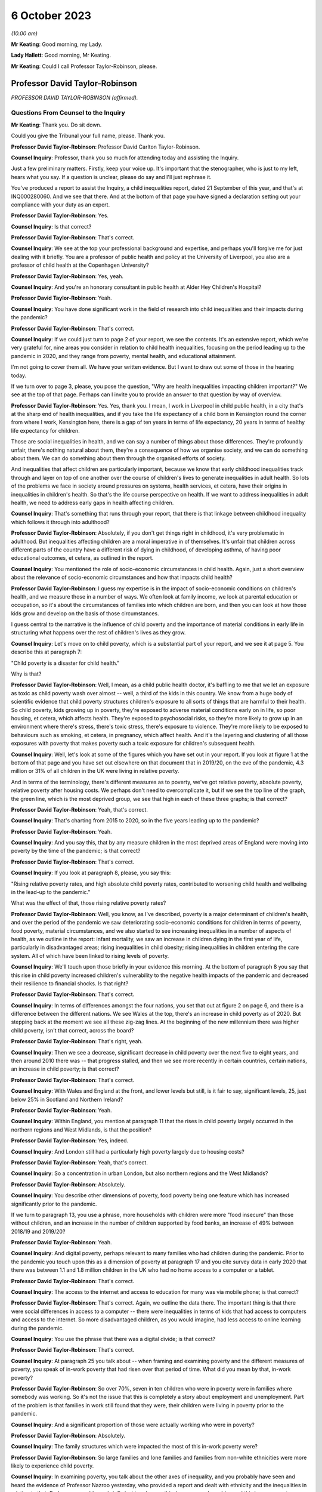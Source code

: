 6 October 2023
==============

*(10.00 am)*

**Mr Keating**: Good morning, my Lady.

**Lady Hallett**: Good morning, Mr Keating.

**Mr Keating**: Could I call Professor Taylor-Robinson, please.

Professor David Taylor-Robinson
-------------------------------

*PROFESSOR DAVID TAYLOR-ROBINSON (affirmed).*

Questions From Counsel to the Inquiry
^^^^^^^^^^^^^^^^^^^^^^^^^^^^^^^^^^^^^

**Mr Keating**: Thank you. Do sit down.

Could you give the Tribunal your full name, please. Thank you.

**Professor David Taylor-Robinson**: Professor David Carlton Taylor-Robinson.

**Counsel Inquiry**: Professor, thank you so much for attending today and assisting the Inquiry.

Just a few preliminary matters. Firstly, keep your voice up. It's important that the stenographer, who is just to my left, hears what you say. If a question is unclear, please do say and I'll just rephrase it.

You've produced a report to assist the Inquiry, a child inequalities report, dated 21 September of this year, and that's at INQ000280060. And we see that there. And at the bottom of that page you have signed a declaration setting out your compliance with your duty as an expert.

**Professor David Taylor-Robinson**: Yes.

**Counsel Inquiry**: Is that correct?

**Professor David Taylor-Robinson**: That's correct.

**Counsel Inquiry**: We see at the top your professional background and expertise, and perhaps you'll forgive me for just dealing with it briefly. You are a professor of public health and policy at the University of Liverpool, you also are a professor of child health at the Copenhagen University?

**Professor David Taylor-Robinson**: Yes, yeah.

**Counsel Inquiry**: And you're an honorary consultant in public health at Alder Hey Children's Hospital?

**Professor David Taylor-Robinson**: Yeah.

**Counsel Inquiry**: You have done significant work in the field of research into child inequalities and their impacts during the pandemic?

**Professor David Taylor-Robinson**: That's correct.

**Counsel Inquiry**: If we could just turn to page 2 of your report, we see the contents. It's an extensive report, which we're very grateful for, nine areas you consider in relation to child health inequalities, focusing on the period leading up to the pandemic in 2020, and they range from poverty, mental health, and educational attainment.

I'm not going to cover them all. We have your written evidence. But I want to draw out some of those in the hearing today.

If we turn over to page 3, please, you pose the question, "Why are health inequalities impacting children important?" We see at the top of that page. Perhaps can I invite you to provide an answer to that question by way of overview.

**Professor David Taylor-Robinson**: Yes. Yes, thank you. I mean, I work in Liverpool in child public health, in a city that's at the sharp end of health inequalities, and if you take the life expectancy of a child born in Kensington round the corner from where I work, Kensington here, there is a gap of ten years in terms of life expectancy, 20 years in terms of healthy life expectancy for children.

Those are social inequalities in health, and we can say a number of things about those differences. They're profoundly unfair, there's nothing natural about them, they're a consequence of how we organise society, and we can do something about them. We can do something about them through the organised efforts of society.

And inequalities that affect children are particularly important, because we know that early childhood inequalities track through and layer on top of one another over the course of children's lives to generate inequalities in adult health. So lots of the problems we face in society around pressures on systems, health services, et cetera, have their origins in inequalities in children's health. So that's the life course perspective on health. If we want to address inequalities in adult health, we need to address early gaps in health affecting children.

**Counsel Inquiry**: That's something that runs through your report, that there is that linkage between childhood inequality which follows it through into adulthood?

**Professor David Taylor-Robinson**: Absolutely, if you don't get things right in childhood, it's very problematic in adulthood. But inequalities affecting children are a moral imperative in of themselves. It's unfair that children across different parts of the country have a different risk of dying in childhood, of developing asthma, of having poor educational outcomes, et cetera, as outlined in the report.

**Counsel Inquiry**: You mentioned the role of socio-economic circumstances in child health. Again, just a short overview about the relevance of socio-economic circumstances and how that impacts child health?

**Professor David Taylor-Robinson**: I guess my expertise is in the impact of socio-economic conditions on children's health, and we measure those in a number of ways. We often look at family income, we look at parental education or occupation, so it's about the circumstances of families into which children are born, and then you can look at how those kids grow and develop on the basis of those circumstances.

I guess central to the narrative is the influence of child poverty and the importance of material conditions in early life in structuring what happens over the rest of children's lives as they grow.

**Counsel Inquiry**: Let's move on to child poverty, which is a substantial part of your report, and we see it at page 5. You describe this at paragraph 7:

"Child poverty is a disaster for child health."

Why is that?

**Professor David Taylor-Robinson**: Well, I mean, as a child public health doctor, it's baffling to me that we let an exposure as toxic as child poverty wash over almost -- well, a third of the kids in this country. We know from a huge body of scientific evidence that child poverty structures children's exposure to all sorts of things that are harmful to their health. So child poverty, kids growing up in poverty, they're exposed to adverse material conditions early on in life, so poor housing, et cetera, which affects health. They're exposed to psychosocial risks, so they're more likely to grow up in an environment where there's stress, there's toxic stress, there's exposure to violence. They're more likely to be exposed to behaviours such as smoking, et cetera, in pregnancy, which affect health. And it's the layering and clustering of all those exposures with poverty that makes poverty such a toxic exposure for children's subsequent health.

**Counsel Inquiry**: Well, let's look at some of the figures which you have set out in your report. If you look at figure 1 at the bottom of that page and you have set out elsewhere on that document that in 2019/20, on the eve of the pandemic, 4.3 million or 31% of all children in the UK were living in relative poverty.

And in terms of the terminology, there's different measures as to poverty, we've got relative poverty, absolute poverty, relative poverty after housing costs. We perhaps don't need to overcomplicate it, but if we see the top line of the graph, the green line, which is the most deprived group, we see that high in each of these three graphs; is that correct?

**Professor David Taylor-Robinson**: Yeah, that's correct.

**Counsel Inquiry**: That's charting from 2015 to 2020, so in the five years leading up to the pandemic?

**Professor David Taylor-Robinson**: Yeah.

**Counsel Inquiry**: And you say this, that by any measure children in the most deprived areas of England were moving into poverty by the time of the pandemic; is that correct?

**Professor David Taylor-Robinson**: That's correct.

**Counsel Inquiry**: If you look at paragraph 8, please, you say this:

"Rising relative poverty rates, and high absolute child poverty rates, contributed to worsening child health and wellbeing in the lead-up to the pandemic."

What was the effect of that, those rising relative poverty rates?

**Professor David Taylor-Robinson**: Well, you know, as I've described, poverty is a major determinant of children's health, and over the period of the pandemic we saw deteriorating socio-economic conditions for children in terms of poverty, food poverty, material circumstances, and we also started to see increasing inequalities in a number of aspects of health, as we outline in the report: infant mortality, we saw an increase in children dying in the first year of life, particularly in disadvantaged areas; rising inequalities in child obesity; rising inequalities in children entering the care system. All of which have been linked to rising levels of poverty.

**Counsel Inquiry**: We'll touch upon those briefly in your evidence this morning. At the bottom of paragraph 8 you say that this rise in child poverty increased children's vulnerability to the negative health impacts of the pandemic and decreased their resilience to financial shocks. Is that right?

**Professor David Taylor-Robinson**: That's correct.

**Counsel Inquiry**: In terms of differences amongst the four nations, you set that out at figure 2 on page 6, and there is a difference between the different nations. We see Wales at the top, there's an increase in child poverty as of 2020. But stepping back at the moment we see all these zig-zag lines. At the beginning of the new millennium there was higher child poverty, isn't that correct, across the board?

**Professor David Taylor-Robinson**: That's right, yeah.

**Counsel Inquiry**: Then we see a decrease, significant decrease in child poverty over the next five to eight years, and then around 2010 there was -- that progress stalled, and then we see more recently in certain countries, certain nations, an increase in child poverty; is that correct?

**Professor David Taylor-Robinson**: That's correct.

**Counsel Inquiry**: With Wales and England at the front, and lower levels but still, is it fair to say, significant levels, 25, just below 25% in Scotland and Northern Ireland?

**Professor David Taylor-Robinson**: Yeah.

**Counsel Inquiry**: Within England, you mention at paragraph 11 that the rises in child poverty largely occurred in the northern regions and West Midlands, is that the position?

**Professor David Taylor-Robinson**: Yes, indeed.

**Counsel Inquiry**: And London still had a particularly high poverty largely due to housing costs?

**Professor David Taylor-Robinson**: Yeah, that's correct.

**Counsel Inquiry**: So a concentration in urban London, but also northern regions and the West Midlands?

**Professor David Taylor-Robinson**: Absolutely.

**Counsel Inquiry**: You describe other dimensions of poverty, food poverty being one feature which has increased significantly prior to the pandemic.

If we turn to paragraph 13, you use a phrase, more households with children were more "food insecure" than those without children, and an increase in the number of children supported by food banks, an increase of 49% between 2018/19 and 2019/20?

**Professor David Taylor-Robinson**: Yeah.

**Counsel Inquiry**: And digital poverty, perhaps relevant to many families who had children during the pandemic. Prior to the pandemic you touch upon this as a dimension of poverty at paragraph 17 and you cite survey data in early 2020 that there was between 1.1 and 1.8 million children in the UK who had no home access to a computer or a tablet.

**Professor David Taylor-Robinson**: That's correct.

**Counsel Inquiry**: The access to the internet and access to education for many was via mobile phone; is that correct?

**Professor David Taylor-Robinson**: That's correct. Again, we outline the data there. The important thing is that there were social differences in access to a computer -- there were inequalities in terms of kids that had access to computers and access to the internet. So more disadvantaged children, as you would imagine, had less access to online learning during the pandemic.

**Counsel Inquiry**: You use the phrase that there was a digital divide; is that correct?

**Professor David Taylor-Robinson**: That's correct.

**Counsel Inquiry**: At paragraph 25 you talk about -- when framing and examining poverty and the different measures of poverty, you speak of in-work poverty that had risen over that period of time. What did you mean by that, in-work poverty?

**Professor David Taylor-Robinson**: So over 70%, seven in ten children who were in poverty were in families where somebody was working. So it's not the issue that this is completely a story about employment and unemployment. Part of the problem is that families in work still found that they were, their children were living in poverty prior to the pandemic.

**Counsel Inquiry**: And a significant proportion of those were actually working who were in poverty?

**Professor David Taylor-Robinson**: Absolutely.

**Counsel Inquiry**: The family structures which were impacted the most of this in-work poverty were?

**Professor David Taylor-Robinson**: So large families and lone families and families from non-white ethnicities were more likely to experience child poverty.

**Counsel Inquiry**: In examining poverty, you talk about the other axes of inequality, and you probably have seen and heard the evidence of Professor Nazroo yesterday, who provided a report and dealt with ethnicity and the inequalities in relation to that. Perhaps we could very briefly just touch upon this, because you've addressed this in your report on page 9 at figure 3.

In terms of ethnicity, how does that impact child health inequality?

**Professor David Taylor-Robinson**: Well, our report -- ethnicity and poverty intersect to influence health outcomes in complicated ways, as we outline in the report. But the report outlines a general picture whereby, as you see in the plot here, minority ethnic groups are much, much more likely to -- kids are much more likely to be in poverty, almost twice as likely to be in poverty. The plot also shows the regional differences across the country. And we see that being in a minority ethnic group and being in poverty generally speaking is particularly harmful for children's health across the data that we present in the report.

**Counsel Inquiry**: Throughout every region, significant difference?

**Professor David Taylor-Robinson**: Yeah. I guess it's smallest in Northern Ireland, but it's still significantly different.

**Counsel Inquiry**: You would consider a 5% difference still to be --

**Professor David Taylor-Robinson**: Yeah, absolutely.

**Counsel Inquiry**: Disability is another area of inequality which you've touched upon, and we see that at paragraph 21, and it says there that just prior to the pandemic 37% of children living in a household where someone was disabled were living in poverty, and the difference is those -- this is compared to 25% for children in households where there is no disabilities, so again that's another feature which feeds into the inequality you spoke about?

**Professor David Taylor-Robinson**: Yeah, absolutely, that's the layering of disadvantage. So disabled children or adults are more likely to live in poverty, and that increases vulnerability to the consequences of being disabled or being in ill health.

**Counsel Inquiry**: If we turn to paragraph 26, please, and drawing those threads together in relation to child poverty, which is really at the heart of your report, you say this: that child poverty was increasing in the lead-up to the pandemic, particularly for children of lone parents and families with multiple children and families with someone with a disability and some ethnic minority households, and the effect of that was widening socio-economic and ethnic inequalities in child health and wellbeing. And you describe how that structures an increased vulnerability to the effects of the pandemic.

**Professor David Taylor-Robinson**: That's correct.

**Counsel Inquiry**: I want to turn to child and adolescent mental health, and that's found at your report at page 22, paragraph 58.

What was the position in relation to child mental health prior to the pandemic, in the lead-up to the pandemic?

**Professor David Taylor-Robinson**: The best data we have is from the NHS Digital survey in England, which clearly showed that mental health problems, children with a likely diagnosis of a mental health problem were rising incrementally. So the prevalence of mental health disorders in 5 to 15-year olds had risen from 9.7 in 1999 to 10.1 in 2004 to 11.2 in 2017. And then the next data wave of that survey was in 2020, just at the start of the pandemic. It's not included in this report, but what we see is a dramatic rise in the levels of mental health problems and in the social inequalities in mental health problems affecting children.

**Counsel Inquiry**: So this dramatic rise, you mentioned that, as a health problem, this is one of the leading areas of childhood disability globally and nationally?

**Professor David Taylor-Robinson**: Yeah. I guess obesity and mental health problems have been described as the modern epidemics of childhood, and they're of particular concern for the reasons I've outlined, because they affect children and there are inequalities in those outcomes, but they also predict outcomes in later life. So the majority of mental health problems present, you know, before the age of 20, and they tend to track forward into adulthood if they're not picked up and treated. And if you have a childhood mental health problem, you're much more likely to develop a persistent mental health problem as an adult, and that leads to comorbidity, impacts on productivity, education, et cetera, over the life course.

So poor mental health in children is a critical societal concern.

**Counsel Inquiry**: You've touched upon how socio-economic factors impact this, and how certain groups of children are more impacted than others; is that fair?

**Professor David Taylor-Robinson**: Yeah. You know, there are social gradients whereby disadvantaged kids are most likely to have poor health, but it's particularly the case for mental health problems. So mental health problems in children appear particularly sensitive to social conditions and the impact of poverty, and, you know, the graph there at figure 9 shows the double the prevalence of mental health problems, over double the prevalence in the most disadvantaged kids compared to the least. That's figure 9.

**Counsel Inquiry**: I'm not sure if I have a figure 9 but you do say at paragraph 73 that in 2017 those children and young persons living in the lowest income quintile were twice as likely as those living in the high income quintile to have a mental health diagnosis?

**Professor David Taylor-Robinson**: That's correct. It's page 23. I don't know if that helps.

**Counsel Inquiry**: Thank you. Yes, thank you.

That draws out the point I was just making about the differential according to someone's child poverty, a child's positioning in --

**Professor David Taylor-Robinson**: Yeah. This shows that the children in the highest fifth of income households have -- 6.8% of kids have a diagnosis of any mental disorder compared to, you know, the 16% in the most disadvantaged.

**Counsel Inquiry**: Thank you.

At paragraph 76 of your report, you say this: that the pre-pandemic child mental health was already in crisis, with evidence of rising prevalence in mental health problems for UK children, and that was increasing the inequalities and unsustainable pressure on services.

Is that an accurate summary of the position?

**Professor David Taylor-Robinson**: Yeah, there was an editorial in the BMJ titled "Child mental health in crisis", and, you know, there were clearly concerns about rising incidents, but also the ability of services to treat children. You know, we're still -- and we're still trying to catch up with that, because of pressures on clinical services.

**Counsel Inquiry**: Looking slightly beyond your parameters, you're dealing with pre-existing inequalities prior to the pandemic, has mental health been an area where there has been significant issues in relation to child health since the pandemic?

**Professor David Taylor-Robinson**: Yeah, absolutely. So in that NHS digital survey there's a step change, there's almost a doubling in the prevalence of mental health problems and also a doubling of the social inequality, the difference between the highest and the lowest groups. So certainly that data that was published early in the pandemic showed that the pandemic had had a major impact on children's mental health, particularly for disadvantaged children.

**Counsel Inquiry**: We've touched upon mental health. Physical health is something which you have dealt with in your reports, a number of areas which I'm not going to ask you about and we have in writing, about diabetes, epilepsy and asthma, but you do talk about child obesity, and you mentioned that again in your evidence this morning.

That was described in 2019 by the UK Government as one of the biggest health challenges this country faces; is that correct?

**Professor David Taylor-Robinson**: Indeed, that was from a report on obesity from the government.

**Counsel Inquiry**: Again, we have been talking about health inequalities or equity issues in relation to health; were there any equity issues as to health impacts of those children who had child obesity?

**Professor David Taylor-Robinson**: Yeah, absolutely. Like mental health, obesity is profoundly socially patterned and much more common in disadvantaged children, and I think one of the -- am I allowed to refer to the graphs in the -- I mean, the graph --

**Counsel Inquiry**: Yes, if the figure helps --

**Professor David Taylor-Robinson**: Figure 14, which, you know, shows -- which is on page 31 --

**Counsel Inquiry**: Yes.

**Professor David Taylor-Robinson**: That shows over time --

**Counsel Inquiry**: I think we're just going to bring that up now, and we have it in front of us.

So figure 14, yes?

**Professor David Taylor-Robinson**: That shows the proportion of children aged 10 or 11 in England who are obese --

**Counsel Inquiry**: So the least deprived is the bottom graph --

**Professor David Taylor-Robinson**: Yeah.

**Counsel Inquiry**: -- line on the graph, and the most deprived is the darker blue, and you're about to describe the differential between 2006 and 2017.

**Professor David Taylor-Robinson**: Well, you can see on -- children living in the most deprived areas are twice as likely, roughly, to be obese at age 10, and that gap was widening prior to the pandemic. So inequalities were increasing. Obesity was just about stable for children in the most affluent areas but it was increasing in the most disadvantaged areas.

**Counsel Inquiry**: Educational attainment is another topic you deal with and one which is in itself a significant and important topic. Perhaps we can touch upon that briefly at paragraph 126. How would you say inequalities in relation to educational attainment arise and are important?

**Professor David Taylor-Robinson**: So I guess this goes back to, you know, the life course story, and we know that when you measure children's development, even -- so we have known national data for children aged 2 and a half, we assess all children's development at age 2 and a half, and then at age 5 when they enter school, and you see social differences. You see differences, big differences, in children's development, which then track through to influence educational attainment at every level.

So we know that it's the early years environment, those material factors, whether you're in a safe, stable home environment with access to books, a healthy learning environment in the early years.

And, you know, one of the big problems is that when children enter school at age 5, there are big gaps. You know, some kids are a year, a year and a half behind their peers, and those differences track through school to influence differences in attainment in GCSEs and A levels. And we saw that pre-pandemic, and in the latest data that's coming out you see that those differences are increasing, those inequalities in attainment are becoming wider.

**Counsel Inquiry**: The "education gap" I think is a phrase which is used?

**Professor David Taylor-Robinson**: Yeah. So, often that's measured on the basis of free school meals because that's what's collected in the data, so you can look at the attainment gap on the basis of children who are eligible for free school meals, who are disadvantaged compared to the rest. Pre-pandemic there was a persistent gap across all countries in attainment, at GCSE level for example, for children who were on free school meals.

But the important thing is that you see that also at reception, when children enter school, meaning that socio-economic circumstances influence children's cognitive development, socio-emotional development, which influences children's attainment ultimately as they emerge from school.

That's the process of the intergenerational transfer of inequalities, where adversity in the early years affects children's development, which affects their attainment in school, which affects their entry to the labour market, productivity as a society, et cetera.

**Counsel Inquiry**: I'm going to move on to deal with vulnerable children. A subgroup, and a significant subgroup, is children who are in care. You deal with that at paragraph 131 of your report.

What was the position in relation to the number of children in care in the lead-up to the pandemic, Professor?

**Professor David Taylor-Robinson**: Well, it's easiest to refer to the graph, also, if that's okay.

**Counsel Inquiry**: Yes, of course.

**Professor David Taylor-Robinson**: That's plotted -- that's on page 46. So we were seeing -- there was major concern about the rising number of children entering the care system. So from about the time of the financial crisis, around 2008/9 onwards, we saw a rise in children entering the care system. Prior to that there had been a narrowing of inequalities, but the graph shows that the rise particularly occurred in the most disadvantaged children, and that's continued. So more disadvantaged kids are more likely to be taken into the care system.

What we've shown in various analyses is that the rise in children entering care was driven by the rise in child poverty. It was also affected by cutbacks to preventative services that helped -- youth justice spending, et cetera, spending on children that helps prevent them entering -- helps prevent families who are at risk of entering care.

**Counsel Inquiry**: Thank you, Professor. So we see from that graph that there was overall an increase, and that increase was more focused on those who were from the most deprived quintile?

**Professor David Taylor-Robinson**: That's correct.

**Counsel Inquiry**: Drawing your oral evidence to a close before you're asked by one of the core participants, with permission from my Lady, how would you assess in January 2020 the vulnerability of children to the impacts of the pandemic?

**Professor David Taylor-Robinson**: I think it was -- there was clear concern pre-pandemic about health in the UK, about both child health and adult health. So we were seeing rising inequalities in infant mortality, we were seeing rising inequalities in life expectancy, we were seeing life expectancy going backwards, particularly for women in disadvantaged areas. That's clearly important for children's health.

People have described mental health as being in crisis; we were seeing more and more children being taken into the care system, we were seeing rising inequalities in childhood obesity, which is one of the biggest public health challenges we face.

So I think it's fair to -- you know, there was agreement beforehand, and lots of people had raised concern and had written about these worrying trends in children's health prior to the pandemic, and these had occurred at the same time as rising levels of child poverty, and also cuts to services that support the most vulnerable children.

**Mr Keating**: Thank you. Professor Taylor-Robinson, those are the questions I propose to ask you today.

My Lady, there's questions now that -- Ms Twite is going to ask some questions which you've provided leave to.

**Lady Hallett**: Indeed, yes, she may, except I can't see her.

**Ms Twite**: My Lady, I'm behind you.

**Lady Hallett**: I appreciate it's difficult, but I would prefer it if those who are going to speak were in places where I could see them without having to move and upset the cameras.

**Ms Twite**: No, indeed, my Lady, I apologise. We had tried to move me to somewhere the witness could see me and I'm afraid we failed to move me to somewhere where you could see me, and I apologise for that, next time I will try and get into a better position.

**Lady Hallett**: It's not your fault. It's what happens when you have a hearing room with great pillars.

**Ms Twite**: Indeed.

**Mr Weatherby**: Before Ms Twite starts, I'm very happy to move. I didn't know Ms Twite was asking questions, but as a generality I'm happy to move.

**Lady Hallett**: That's very kind of you, Mr Weatherby, and we'll bear that in mind. Thank you very much indeed.

**Ms Twite**: Thank you, Mr Weatherby.

Questions From Ms Twite
^^^^^^^^^^^^^^^^^^^^^^^

**Ms Twite**: Professor, I'm going to ask you just a few extra questions on behalf of the children's rights organisations, Just for Kids Law, Children's Rights Alliance for England and Save the Children Fund.

Firstly, I wanted to take you to paragraph 55 of your report, where you talk about the right to play. Some people may think that the right to play for children is a relatively trivial right when compared to other policies that the government have to consider. Do you agree with that, and can you explain what is particularly important about play for children?

**Professor David Taylor-Robinson**: I don't agree with that, and it is important, as enshrined in the UN Convention on the Rights of the Child, and it's -- play is important for the reasons that we've touched on already. In terms of -- you know, it's the key factor in children's early development, so access to play, interaction with family, with friends, in the early years lays down the -- you know, we know children's brain development, the architecture of the brain is layered, skills beget skills in the early years, and that comes from social interactions with peers and with other people. So a safe play environment for kids is really important from young kids, and I guess one of the things we -- you know, the incredible rise in obesity that we saw, that we've seen over the period of the pandemic is partly testament to the fact that children didn't have -- older children didn't have opportunities for outdoor play. So it's incredibly important for a whole host of reasons and it's not frivolous.

**Ms Twite**: Thank you.

Just building on that, is the ability to play with other children particularly important?

**Professor David Taylor-Robinson**: Yes.

**Ms Twite**: Again, building slightly further on that, would you therefore say there was a difference between an adult missing three months of socialising with their friends and a child missing three months of socialising with their friends, and if so what is that difference?

**Professor David Taylor-Robinson**: Yes, they're completely un -- they don't -- you can't compare. Time -- because of the critical and sensitive periods in children's development that again I've already described, the life course approach to health means that you never get those windows of opportunity back again. And, you know, a lot of the action in children's development happens in the first thousand days, as it's been termed, but, you know, interaction in those early periods is completely different to missing a few months as an adult. They're not comparable at all.

**Ms Twite**: You've partly answered this, but, as you've just said, it's difficult to get them back, and you say that at paragraph 55 of your report, that these opportunities in the early years cannot be recovered.

Can you just explain why they can't be caught up on?

**Professor David Taylor-Robinson**: Well, you shouldn't be fatalistic about these things, because you can -- there's -- you know, the brain, we talk about neuroplasticity, so the brain has incredible potential to recover subsequently, but it's much more difficult, you know, the brain -- brain development and the development of those early social skills -- as I say, skills beget skills, and if you don't have those firm foundations it's much more difficult to recover and much more costly for services and treatments, et cetera, to try to recover that missed time later in life. Which is why -- you know, which speaks to the critical importance of the first five years of life.

**Ms Twite**: I have one final question, and again you've touched briefly on this, but can you just explain in more detail how relevant it is to have access to outdoor space or playgrounds or green space for children?

**Professor David Taylor-Robinson**: It's very important for children's physical and mental health, as I've already outlined. It's important in -- with regards to what happened with obesity over the period of the pandemic, those interactions are important for children's development, socialisation, and for their mental health.

**Ms Twite**: Thank you, Professor, I don't have any further questions.

Thank you, my Lady.

**Lady Hallett**: Thank you very much indeed.

Thank you very much, Professor. Just to say that, as I'm sure you will know, there will be a separate module dealing specifically with children and young people, so I suspect we're not saying goodbye today as my guest, and also to emphasise that I will obviously bear in mind all that's contained in your very helpful report. So thank you very much for your help.

**The Witness**: Thank you, my Lady.

**Mr Keating**: Thank you, Professor.

*(The witness withdrew)*

**Mr Keating**: My Lady, could we call Anne Longfield, please.

Ms Anne Longfield
-----------------

*MS ANNE LONGFIELD (affirmed).*

Questions From Counsel to the Inquiry
^^^^^^^^^^^^^^^^^^^^^^^^^^^^^^^^^^^^^

**Mr Keating**: Good morning.

**Ms Anne Longfield**: Morning.

**Counsel Inquiry**: Could you give the Inquiry your full name, please?

**Ms Anne Longfield**: Anne Elizabeth Longfield.

**Counsel Inquiry**: Ms Longfield, thank you so much firstly for your report, your evidence, and attending to assist the Inquiry today.

A few matters by way of introduction, could I invite you to keep your voice up, as you are. Between the two of us we'll have to pace our conversation, as we have a stenographer to our left, who is doing a wonderful job in recording it. And lastly, if you could ask, if any of my questions are unclear, for me to rephrase them if that arises.

You produced the statement dated 18 September of this year, that's INQ000273750, and you've read that recently?

**Ms Anne Longfield**: Yep.

**Counsel Inquiry**: At the last page, can you confirm that you've signed that statement and the contents are true?

**Ms Anne Longfield**: I have.

**Counsel Inquiry**: Thank you so much.

By way of professional background, I'm going to put it very briefly. You are somebody who has devoted her professional life to the welfare of children. Is that a fair summary of what --

**Ms Anne Longfield**: Well, certainly -- yeah, absolutely. My whole working life has been around improving the lives of children over several decades, both in charities and in other roles.

**Counsel Inquiry**: Yes. And the other role, and a significant role, is that you were former Children's Commissioner for England between April 2015 and February 2021?

**Ms Anne Longfield**: That's right.

**Counsel Inquiry**: So during the pandemic, as it broke, you were the Children's Commissioner for England?

**Ms Anne Longfield**: I was. It was my last year.

**Counsel Inquiry**: Your statements and the numerous exhibits you have provided show the extensive amount of material you have been involved with, dealing with a wide range of issues which affected children during the pandemic, and as my Lady said to the last witness, there is a module solely dealing with the impacts and the factors which affected children, and those matters will be explored in proper detail there.

Today you're assisting us by providing a high level summary of the impacts on children during the pandemic.

**Ms Anne Longfield**: Yeah.

**Counsel Inquiry**: We talked about the Children's Commissioner for England. Some will be familiar with what that is, but some may not be. Could you briefly explain what that role is?

**Ms Anne Longfield**: Yes, absolutely. It's a statutory role which was adopted in England in 2004. It came out of Lord Laming's Inquiry, which followed the dreadful death of Victoria Climbié, who was seen to disappear from view and was murdered by relatives. Lord Laming said no child should ever go unseen again.

The first Children's Commissioner came into post in 2005. It's a role which has a statutory duty to represent the views -- to learn about the views and represent the views of children and represent those to decision-makers. It acts in the best interests of children, and puts forwards those relevant views. It has powers to gather evidence and to visit children who live away from home. It has a particular relevance for and responsibilities for children who are particularly vulnerable, those are the children who are in care or living away from home. And the person is able to undertake enquiries into specific policy areas or practice that are seen to be most at risk of infringing children's rights.

**Counsel Inquiry**: Perhaps in one line, you were there to be the voice for children?

**Ms Anne Longfield**: The voice of children, the advocate for children. We're decision makers who were making, during the pandemic, decisions on a whole range of issues which affected children's lives.

**Counsel Inquiry**: The application of that role during the pandemic, is this a fair summary, that you provided advice and proposals to government and other agencies about the impact of policy and decisions on children in order to protect and promote their best interests?

**Ms Anne Longfield**: That's right, and recommendations of what action could be taken both there and then but also in the future. I often saw myself as kind of the eyes and ears of children in the system, with access to those that made decisions and a responsibility to inform them about the impact of their potential decisions on children.

**Counsel Inquiry**: At paragraph 23 of your statement, you describe the Covid crisis as an extraordinary time for children to live through and to grow up in, and you recognise the dedication and commitment of the many teachers, social workers and other professionals and communities who worked, as you say, tirelessly to support children during that time.

Whilst recognising those efforts, what was your overall assessment of the impact of the pandemic on children?

**Ms Anne Longfield**: Well, there was a significant impact on children. They weren't most at risk of some of the health concerns in society, but there was a toxic mix, I believed, of secondary issues that were likely to impact them, many drawing from what you've just heard in the previous witness.

My belief, and what I could see from the evidence, clearly there were some children that were more at risk, and the outcomes for those children I think has been devastating, and still leaves in a position where they may for the next 10, 20 years, have the long shadow of the Covid experience.

**Counsel Inquiry**: We're just going to explore that during your evidence this morning. You talk about this toxic mix and how this had a devastating effect on certain groups of children. Let's explore more about the differential in impact on children. Which groups of children were affected more adversely?

**Ms Anne Longfield**: Well, there was a wide -- a huge difference in experience of children during the pandemic. Of course some children living in wealthier homes had a summer, often with their parents, who were working at home or furloughed, and they would expect those first few months -- experience those very differently.

For those children living in high-rise blocks, with cramped accommodation, sometimes with unsafe homes, possibly with domestic violence and addiction, severe mental health in the house, without the digital devices to be able to get online in the first place, it was a period of -- you know, that they really had never experienced to this extreme before.

It meant that whilst other children were able to get online and continue their schooling relatively easily, these were struggling to share a mobile phone, sometimes broken, between siblings. Whilst other children were able to be with family, play in the garden, these children were locked in a home unable to get out. And whilst others had support from their family to be able to get through this crisis, some children were suffering from unsafe environments where their parents were already in crisis before the pandemic.

**Counsel Inquiry**: Thank you.

You mention at paragraph 8 of your statement that this was of course a major challenge for most children, it was a disaster for many disadvantaged children who were already living with risks and vulnerabilities, and as your role as Children's Commissioner for England you were concerned about those children and had focused much of your advice in reducing the risks that they faced. Did you consider that the government took into account that advice and those concerns, by way of an overview?

**Ms Anne Longfield**: I think that my understanding was, what I saw was that on occasions government seemed to understand what being vulnerable was, in some of these situations, but that it didn't often follow through in terms of the policy and the practice, and the implementation of what that meant. There was an example here. Schools were kept open for vulnerable children, which was a very good thing. I was very relieved when that happened, and really supported that. But very few vulnerable children came in, often 4%. It rose to about 10% or 12%.

There wasn't the follow-through, there wasn't the understanding of the complexity for those children to attend, and there wasn't the follow-through to support those children, encourage them to get into the classroom.

So I think that on occasions there was an understanding, but I think often that slipped from view, it was incoherent, and as a result children were often overlooked, and there was even occasions where it felt that they, government, was indifferent to children's experience during Covid.

**Counsel Inquiry**: We'll explore those in a moment, and you mentioned schools as one of those areas where you consider that there was understanding but not follow-through in relation to the interests and needs of children.

Let's turn to schools, then. What was the impact on those groups of children which you were concerned about by the closure of schools?

**Ms Anne Longfield**: Well, the immediate impact was for many children in disadvantaged families that they were not able to continue with their studies for significant periods of time. The vast majority of children in more affluent families, attending private schools or schools that were already providing digital learning, were able to almost seamlessly continue their learning online. Others were left without online learning, with sporadic lessons that they had to download at home. Many, 1 to 1.8 million, didn't have the digital devices to be able to do that, they didn't have the support, and many families just didn't have the home learning environment, the space, the support, the quietness needed to do that.

So children lost significant amounts of time out of school.

The other part of that, which links to the safeguarding element, is that they lost the structure of the day, they lost the -- they lost the oversight of teachers and those around the school. So in both those ways, they were left very much to their own devices in the first instance and isolated.

**Counsel Inquiry**: Can I invite you just to pause there, just to help out stenographer, and just to break down your evidence a little bit more.

**Ms Anne Longfield**: Yes.

**Counsel Inquiry**: We talked about schools and how things such as the digital divide we heard about impacted those who were more disadvantaged and those families and children who were more disadvantaged. You also mentioned the loss of the structure for school. Would it be fair to say that the schools form a sort of anchor in terms of social support for children in communities?

**Ms Anne Longfield**: Yes, it's the school where children will often have trusted relationships with adults, it's the school where many of the teachers will see signs that children are having a difficult time, that's where referrals will often come from for social services. And, of course, you know, the structure of the day, children learning, children being around other children.

**Counsel Inquiry**: Of course.

**Ms Anne Longfield**: So without that there's the learning loss but also the social loss.

**Counsel Inquiry**: In terms of schools, we've used the words the "closure of schools", but in fact the schools never closed for all, they were open throughout, through the dedication of teachers and administrative staff, to keep the school key workers and those, who you have touched upon already, who were vulnerable children.

Was that effective in ensuring that vulnerable children were attending school?

**Ms Anne Longfield**: No, it wasn't, because the vast majority of vulnerable children didn't attend. There were very slow -- low percentages in the first instance, 2, 3%. By the end of that period it climbed up to about 12%. It came alongside the messages "stay home, stay safe, don't go out", and there hadn't been consideration about the impact of that universal message, which was obviously hugely impactful on families, on all families including vulnerable families, and there wasn't the follow-through to be able to support those families to go into school.

I mean, I do believe it would have been possible to find, to get more children into school. In fact, one school told me, that had very good relationships with families, they'd managed to get 80% of vulnerable children in, but they did that through many phone calls, many visits, many emails, and that just wasn't the experience for most areas.

**Counsel Inquiry**: You have been publicly critical of the decision to keep schools generally for all pupils closed during the lockdown. What was the alternative, in your view, to having the schools closed when they were?

**Ms Anne Longfield**: Well, I mean, I support the first closure, clearly that was necessary, but it became very clear as the month of May went on that actually there was scope to start increasing socialising. I felt that schools should have been the last to close and the first to open. But it became very clear at that point that there was a move that was moving away from schools actually opening at the first opportunity they could.

What happened was that in June and July, when we should have had a period of schools starting to open, planning being undertaken for the September term, planning for any possible future outbreak or variant to take place. Instead, schools stayed closed and instead we had pubs, we had theme parks, we had restaurants, we had the Eat Out to Help Out, instead of schools opening. And that for me was a terrible mistake and one which played a huge part in children's very negative experience of the lockdown period.

**Counsel Inquiry**: I want to continue with the theme regarding vulnerable children at risk, and we described how, although the schools were open for those to attend, the numbers remained relatively low for their attendance, and you set out in your report, in your statement, at paragraph 62 that the concern was, in relation to those children who require safeguarding, that they were impacted most detrimentally, and I want to touch upon some of those features you describe about the impact on that group.

Visibility, you say that there was reduced visibility; was that right?

**Ms Anne Longfield**: That's right. Children in homes that were unsafe were out of sight, which was something wouldn't have been the case if services had been operating in a normal way, schools had been open and nurseries had been open.

**Counsel Inquiry**: And referrals of vulnerable children to children's services dropped by 50% at the peak of the lockdown?

**Ms Anne Longfield**: Yes, that's right.

**Counsel Inquiry**: There was, you say, an increase in the frequency and severity of risks and harms, at paragraph 63 of your report. Was that the position?

**Ms Anne Longfield**: Yes. There was an increased number of children -- and this is government data to bear this out -- who were harmed, especially under 1s, there was real concern about increased harms to children under 1, but also to teenagers, who were seen to be particularly vulnerable to safeguarding at this time.

**Counsel Inquiry**: You've mentioned this, and it was one of your reports in relation to domestic abuse, that local authorities between March 2020 and March 2021 reported increased concerns in relation to domestic abuse and violence and mental health difficulties amongst parents and children, and that there was acute family crisis situations.

Was that something which you --

**Ms Anne Longfield**: Yes.

**Counsel Inquiry**: -- experienced as a real issue during the pandemic?

**Ms Anne Longfield**: Yes, absolutely. And this came from a starting point where I'd been very clear in putting forward evidence that said that -- my estimate was around 2.2 million children who were already living in vulnerable family situations before the pandemic, that would be mental health, severe mental health problems, addiction or domestic violence. So during this period, I was particularly heightened to the problems those children might be experiencing. We saw very quickly police reporting to me that the reason they were getting phone calls most often was around domestic violence. Domestic violence helpline skyrocketed in terms of the numbers of people using it, 67% increase, I think, in a very short period of time.

So it was very evident that where there were children in vulnerable homes -- and let's remember that 2.3 million children is actually one in six children, so this is a significant number of children -- were essentially locked up in homes in unsafe environments.

**Counsel Inquiry**: As to the serious harm, you've mentioned how there was an increase between April and September 2020 of serious harm incidents involving children and, as you said, in particular infant children or those aged under 5; is that correct?

**Ms Anne Longfield**: That's correct.

**Counsel Inquiry**: I want to move on to deal with one topic in relation to children and public space, and that's something again which you have been vocal at the time as Children's Commissioner for England as to the needs for children to be considered in relation to children having access to public space. Again, briefly if you can, what was important in relation to this and child welfare?

**Ms Anne Longfield**: That's right. Well, going back to my comments there about children being in cramped accommodation, sometimes unsafe accommodation, you know, they would normally go to the park, they would normally meet their friends. None of that was possible. And the whole kind of, you know, socialising in public space policy seemed to be geared towards adults. We had the one hour for exercise. Well, children don't generally exercise, they play together.

And when we started having allowances for families or for individuals to be able to meet and then a rule of six where groups of six could meet, children often in that equation meant that families couldn't meet together or grandparents meet together. Now, in Scotland and Wales children under 12 were exempt from that rule of six. In this country there was a firm decision to keep it simple, to say it must mean children were still part of that calculation. And that for me means that, you know, they were further isolated, they couldn't play, they couldn't take part in, kind of, sports, they -- obesity would be a threat and a risk, and socialising and their mental health would continue to suffer. It would have been a really almost no cost, financially, way of recognising the disadvantages but also the impact that the pandemic had already had on children, to exempt them, and in this country we chose not to do it.

**Counsel Inquiry**: We have heard from Professor Taylor-Robinson that in relation to mental health and physical health, obesity, that there was significant increases in those areas as a result of the pandemic?

**Ms Anne Longfield**: That's right.

**Counsel Inquiry**: One final topic I'd like you to help us with, if you can, is, you may have seen the videos, at the beginning of the Inquiry, of this module, in relation to long Covid and how that's impacted families, and it in fact impacted children who had long Covid, and I wanted to ask you whether long Covid for children was an issue you became aware of during your time as Child Commissioner or some of the work you have undertaken thereafter?

**Ms Anne Longfield**: Well, I was certainly aware during the pandemic that some children had particular health needs, and they were suffering from reduced support during the pandemic, and also the effects of isolation. And since the pandemic, I have become more aware and had more conversations with those groups of families.

I think it's important to understand and recognise this is very real, it's a reality for families, it has a devastating impact on children and on families, and needs to be much more part of not only the debate but also the policy making decisions.

**Counsel Inquiry**: Thank you.

Drawing your evidence together, you've published a number of reforms as to how you consider that the government should put children first going forward and to avoid those detrimental impacts again, but, in your own words, what would you say -- if you had one wish to try to improve the welfare of children going forward as a result of the pandemic, what would it be?

**Ms Anne Longfield**: I think we have to recognise that the pandemic exposed the precarious nature that many children were living their lives in, and also the levels of disadvantage in our country, alongside the machinery of government that in no way is set up to be able to support children and represent their best interests.

It was very clear that there was no one at the Cabinet table who was taking children's best interests to those decisions. When I've put forward, in the past, recommendations for a minister for children -- I've always been told it was the Secretary of State for Education -- it was very clear he wasn't part of those discussions, there was an empty chair at the table.

So I think we have to change the structure of government for children, we have to build in an understanding of the need to recognise their best interests, and then work on a government structure, including a minister for children, that can truly represent their needs, especially if there's an emergency.

**Mr Keating**: Ms Longfield, I'm very grateful for your evidence today and your statement.

My Lady, that's all the questions I propose to ask --

Questions From the Chair
^^^^^^^^^^^^^^^^^^^^^^^^

**Lady Hallett**: Can I just ask one before we go to Ms Twite.

Ms Longfield, did anybody ever consider, instead of just keeping schools open for the vulnerable, which you say sadly not enough went, and children of key workers, whether you could have a system of having, you know, one class in one week, so at least there was some --

**Ms Anne Longfield**: Yeah, well I think --

**Lady Hallett**: Did anybody think about it?

**Ms Anne Longfield**: Yeah, yeah, so you can imagine there were -- you know, there were various discussions that popped up and went down, and I certainly remember those. Morning and afternoons were another.

But I think what you saw in other countries was, you know, governments making a decision to take over public buildings next to schools so you'd have more space, you could do more social distance, you could have better air quality, and also to bring in, you know, reserves of ex-teachers and the like that could actually, you know, step in for staff that often were sick.

I suppose what I felt was that we had, you know, we had the fantastic Nightingale endeavour for health, furlough in terms of employment, but actually for schools we failed quite miserably, we weren't very creative, we weren't ambitious, and we didn't have the recovery -- you know, the recovery programmes that were put forward weren't backed, they were turned down.

So it was as if children were very much at the back of the queue, coming second, and always being overlooked when it came to an important decision.

**Lady Hallett**: Thank you very much.

I think I will allow -- obviously I've said I will and I stick by it -- Ms Twite to ask some questions. I think we might have already covered a couple of them, Ms Twite.

Oh, you have moved, taken Mr Weatherby up.

Questions From Ms Twite
^^^^^^^^^^^^^^^^^^^^^^^

**Ms Twite**: Can I say that I'm grateful to Mr Weatherby KC for allowing me to move.

And yes, indeed, some of them have been covered so I only have a couple left to ask, but I'm grateful, my Lady, for the opportunity.

Ms Longfield, I ask questions on behalf of a number of children's rights organisation, Just for Kids Law, Children's Rights Alliance for England and Save the Children Fund, and, as I say, you've already answered some of my questions, but can I just ask -- you have talked about political priority for children, but can I ask, prior to the first lockdown, so in March 2020, in your experience were children then a low political priority in Westminster?

**Ms Anne Longfield**: They were, and I think that could be seen through the decisions that were made across government.

You've already heard this morning about very high levels of children's mental health. The disparity in spending between adult and children on mental health is and remains huge. Children are, you know, 25% of the population but at various points were getting 7%, 8%, 9% of the budget.

Children often were overlooked when universal decisions were made, and actually the previous Prime Minister, David Cameron, introduced what he called a "Family Test", because he recognised that families, and with that children, were often overlooked. It didn't get far, but he introduced it.

When it came to decisions around austerity, children were often the ones that were most at risk of losing out there, and we saw a huge reduction in services, about 70% of services around early intervention and prevention, which just drove vulnerability and disadvantage, and of course really fuelled the fact that so many now are in crisis.

**Ms Twite**: As far as you can answer this, do you think anything's changed since March 2020? Have children become a greater political priority for government?

**Ms Anne Longfield**: Well, I momentarily thought that seeing the real life impact of vulnerability during Covid might be a change-maker, actually. People understood what this concept meant, if you like, living in a high-rise, not being able to go to the park, not having food in your cupboard. You know, this is the reality of something that can be discussed in quite kind of opaque terms. I think it was quickly forgotten.

The recovery programme and the -- turning down the funds for the recovery programme, where Sir Kevan Collins put forward a £15 billion recovery programme on the request of the Prime Minister, which would have had, you know, a really significant impact on children's lives, not only to recover from the pandemic but also to help them bounce back to a better place. That was turned down and replaced for a very narrow, much cheaper option, and that was another one of those huge mistakes of that time.

**Ms Twite**: Ms Longfield, I think you've covered what was going to be my next question, which was to ask what was particularly inadequate about the non-pharmaceutical interventions during the pandemic. But can you tell us, do you think what you've said is now with the benefit of hindsight or was some of this impact stuff that had been predicted by others, you or others, in the early months of the first lockdown?

**Ms Anne Longfield**: Well, the first thing to say is that it was predicted. There had been -- you've heard the raft of evidence this morning. There is no shortage of evidence, academic reports, that show disadvantage up to that point, and certainly in my five years I'd been Children's Commissioner I'd been publishing reports on a whole range of issues very, very frequently.

I don't think you need hindsight to know that if you close schools and open restaurants, it's not going to be in the best interests of children. I don't think you need hindsight to know that if you're going to be making assessments about vulnerable children and homes through a screen, where people can send you photos of what they want to send you photos of, rather than being in the room, you know that that's not going to be in the best interests of children. And I know -- you know, I think that we know if you close down playgrounds, close down open parks and keep kids in situations at home where we know there are already disadvantages and vulnerabilities, that's not going to be in the benefits of children -- best interests.

So on all those counts I think that, yes, of course, we have to look back and see what can be done differently, that's an important part of it, but it was clear to see from the absolute start of the pandemic, and clearly predicted, what would happen unless those issues were mitigated.

**Ms Twite**: Finally, Ms Longfield, you told us a little bit about the differences in Wales and Scotland, and we know that there were different approaches for children in those areas. Can you say anything about those different approaches and the impact of them?

**Ms Anne Longfield**: Well, of course, many of the practical -- or great commonalties with many of the practical things, you know, schools closed -- schools closed, exams didn't happen, you know, there were and are concerns, of course, about mental health as a result of the pandemic, but there was a very different approach because they have a much more strengthened approach to their adoption of the United Nations Convention on the Rights of the Child, which is the framework for the Children's Commissioner. They had impact assessments not only on particular policies but they also had it on their approaches overall for children.

The Children's Commissioners were consulted much more, especially in Wales, when it's hard to think a decision would have been made without that conversation taking place. And when it came down to making those decisions, that showed, because it showed in terms of the decision to exempt children from the rule of six and other restrictions, but also really understand the need for support for families, understand the need for support for families in poverty.

So it demonstrated that with similar legal powers, if you like, the Children's Commissioner could be very differently involved. And also nations that set out to try to put children and families at the front.

One thing that I did was -- and others too -- constantly asked the Prime Minister to do a briefing in the evenings for children, especially for children. They did it in many countries. And it was really important for children to know that they weren't alone and that this time -- you know, people were thinking of them. It nearly got there several times, but it never did.

**Ms Twite**: Thank you, Ms Longfield.

Thank you, my Lady.

**Lady Hallett**: Thank you very much indeed, Ms Longfield. You are obviously a very passionate and eloquent advocate for children. I suspect we might meet again in the next module --

**The Witness**: Thank you very much.

**Lady Hallett**: -- where we focus on education and young people. Thank you very much indeed for your help.

*(The witness withdrew)*

**Lady Hallett**: I think we will take the --

**Mr Keating**: My Lady, can I press you just for five more minutes?

**Lady Hallett**: Of course. Is there a summary?

Summary of questionnaire responses

**Mr Keating**: There is a summary, and then that may be a natural break, but I'm conscious of our stenographer who has been working very hard this morning.

My Lady, in relation to the impact questionnaires for children, we had a significant response from a wide cross-section of groups, and there was a commonality in relation to what's said and for those reasons the summary is going to be perhaps shorter than for others, but respondents highlighted the differential impacts of poverty on learning outcomes, on children's mental health, and there was a view that there was a lack of engagement with the sector. The majority of respondents considered that regulations and decisions were taken without due consideration or consultation of the impacts on the sector and the different subgroups within it, such as schools, children in care and children with disabilities.

Three broad themes emerge. Firstly, the impact of poverty on learning outcomes, and increased hardship, and of course we've heard from Professor Taylor-Robinson about that this morning.

Action for Children established an emergency fund for families using this service, and they pressed the government to move quickly to support children to have adequate resources to learn from home and their emergency fund supported families to buy equipment, and their view was that, throughout the pandemic, government action on digital exclusion took too long and provision was too limited.

In relation to the next theme, government decisions and consultation, a theme which many respondents commented upon, Save the Children stated that their core hypothesis is that children's rights and wellbeing were not considered as a priority by decision-makers in UK Government and that this has been the case for many years, and they say that this can be evidenced both through the lack of specific approaches such as children's rights assessments and policy developments and the absence of analysis of impacts on children in the key documents which officials prepare for ministerial decision-making.

Playing Out, another organisation, raised the lack of consideration of children in regulations, and that's something we've heard of course this morning evidence in relation to.

The UK Youth consultation mentioned how decision-making was too narrow. When decisions were taken to close schools, there was little consideration of how other sectors might help alleviate the impact, such as youth workers supporting vulnerable young people, and this reflected a broader lack of recognition for youth work and that youth workers weren't initially recognised as essential workers, and re-opening guidance was produced for schools but not youth clubs.

The Children's Rights Alliance for England comment upon the invisibility of children in decision-making and that this was a long-standing problem which is not and was not specific to the current UK Government, something which was, as I said before, long-standing.

Finally, and again something we've heard evidence about today, is the long-term impact regarding mental health; a number of respondents touch upon the significant effects the pandemic had on children.

Action for Children, an organisation, talk about how the work on recovery for children has lost momentum after the end of health restrictions and there's been little concerted effort to put in place the proportionate service response, particularly beyond tutoring provision, to help children and young people recover and bounce back from the impact of the pandemic.

My Lady, we had a significant response, and we're very grateful for the material which we have received and of course is being considered.

That concludes this section.

**Lady Hallett**: Thank you very much indeed, Mr Keating. Right, we'll break now and I shall return at 11.30. Thank you.

*(11.16 am)*

*(A short break)*

*(11.30 am)*

**Lady Hallett**: Mr O'Connor.

**Mr O'Connor**: My Lady, between now and what I imagine will be the lunch break, we're going to call two witnesses from the frontline worker category, that is Kate Bell from the TUC and Mr Adeyemi from the organisation FEHMO.

You can see that Ms Bell is in the witness box, but before I ask her to begin her evidence, I'm going to read out the summary relating to that area of the evidence, as you have heard with other areas of --

**Lady Hallett**: Thank you, Mr O'Connor.

Just before you do, just to emphasise for those who are following online, Mr Adeyemi has been brought forward from this afternoon --

**Mr O'Connor**: He has, yes.

**Lady Hallett**: -- just to let people know that they need to stay watching this morning if they wish to see his evidence.

Summary of questionnaire responses

**Mr O'Connor**: That's exactly right.

Well, madam, as has been explained to you now more than once, what I'm about to read is a summary of the various questionnaire responses we have received that are relevant to this area of the Inquiry's work.

First of all, some of the responses related to the economic impacts of the pandemic on workers in low paid or precarious employment.

The organisation United Voices of the World stated that their members had to continue working through their illness in order to survive financially rather than self-isolating, at great risk to themselves and the wider public health. They noted that many workers had no access to full pay sick pay and suggested that the rate of statutory sick pay was inadequate to cover basing living costs, such that many workers could not financially afford to be absent from work through self-isolation.

It was also noted that some workers, such as those in the gig economy, had no access similarly to statutory sick pay.

United Voices of the World called for public sector organisations to stop what they describe as two-tier outsourcing and ensure that all workers in workplaces are accorded the same protections.

The same organisation, United Voices of the World, cited the story of their member, Mr Gomes, who died from suspected Covid-19 when working as an outsourced cleaner at the Ministry of Justice in April 2020. They claim that Mr Gomes was forced to work through his illness as he couldn't afford to live on statutory sick pay alone, and indeed was working a shift just a few hours before his death. They reported that the lack of sick pay prevented Mr Gomes from properly resting and self-isolating, increasing his risk of serious illness, and that he was forced to risk wider public health by exposing others to the virus.

Another area of concern, although obviously linked to the matters I've just mentioned is safety of working environments. Respondents to the Inquiry indicated that frontline workers in outsourced service roles such as cleaners were further impacted by substandard or absent PPE, and the precarious nature of their employment made it difficult for them to challenge this with their employer.

The Independent Workers' Union of Great Britain responded to the Inquiry and noted that couriers and logistic workers were already handling the transport of biological samples for Covid-19 testing as early as January 2020, but, they said, whilst medical staff were provided with PPE, couriers received no protective equipment from their employers and collected these samples at significant risk to themselves and their households.

Moving to a few responses relating more directly to impacts on healthcare workers, the TUC stated that they raised the adequate availability of PPE across the healthcare sector on several occasions, and there was acknowledgement from the government that most hospitals were close to running out of supply as early as 19 March 2020, four days, of course, before the country entered lockdown.

The British Medical Association similarly underlined that government decisions and actions in relation to PPE supply, procurement and domestic manufacturing of PPE, also the adequacy of PPE guidance and PPE fit testing, all contributed to healthcare workers in general, and certain groups of healthcare workers in particular, being placed at greater risk of exposure to Covid-19 and adverse physical and mental health outcomes as a result.

Doctors from ethnic minority backgrounds more commonly experienced shortages and pressure to work in environments without sufficient PPE, and ethnic minority doctors and those with a disability or long-term health condition were more likely to report feeling worried or fearful to speak out about a lack of PPE.

FEHMO highlighted the disproportionate impact of Covid-19 on BAME staff, particularly in the health and care sectors. Delays in addressing impact and the provision of national guidelines and policy led, they said, to inconsistencies between hospital trusts as to how to protect staff, and NHS employers did not provide updated guidance on prioritisation and management of risk, including ethnicity, until July 2020.

Little progress was made on implementing the recommendations of the June 2020 Public Health England report on the impact of Covid on BAME groups, they said.

Finally by way of this introduction, the TUC, as we'll hear from Ms Bell shortly, provided, as her second statement, a series of descriptions of individual experience, and one of those was from an NHS employee and it reads as follows:

"Talking about Covid gives a lot of people flashbacks because people were dying in front of us and our morgue was full. We had no body bags left in the trust in order to cover the number of deaths. We were asked to change at work but not provided with any showering facilities for staff, so we had to use the patient facilities. PPE was in shortage, yet we had to change each time we assisted a new patient. My hands were painful from the process of de-gloving, washing hands and applying sanitiser on a daily basis.

"Whilst this was going on, we were asked to keep silent and carry on. Whilst worrying about relatives of our own, I didn't see my family for two years. I lost colleagues whilst I was working each day and the government barely acknowledged that fact. Most of my colleagues now suffer with an anxiety disorder or PTSD, and many have lost their passion for working in our NHS. How were we rewarded no pay increase or recognition of national service through a pandemic?

"Long Covid has affected many of my colleagues, and some people have even had to come out of work, a place many had worked in for up to 25 years.

"My worst day was walking home after we lost eight patients in one shift. I couldn't bear to look in the mirror. I cried for two days and was sick to my stomach. A week later I was told that my colleague's daughter had passed away through Covid. She was 35 and a teacher. The frightening thing is that no one has addressed the mental health impact which the pandemic has had and continues to have on the staff. No one wants to talk about it. Even writing this statement, I feel sick thinking about the many awful things which happened."

So, my Lady, that is the end of that summary, and may I ask that Ms Bell is -- I'm afraid I'm not sure if she's going to be sworn or affirmed.

Ms Kate Bell
------------

*MS KATE BELL (affirmed).*

Questions From Counsel to the Inquiry
^^^^^^^^^^^^^^^^^^^^^^^^^^^^^^^^^^^^^

**Mr O'Connor**: Could you give us your full name, please.

**Ms Kate Bell**: It's Kate Bell.

**Counsel Inquiry**: Ms Bell, you are the assistant general secretary of the TUC.

**Ms Kate Bell**: I am.

**Counsel Inquiry**: I know you've worked for the TUC for some time. I think it may be right you didn't hold that post during the pandemic?

**Ms Kate Bell**: That's right, I was previously head of our rights, international, social and economics department.

**Counsel Inquiry**: I think that was a post that you had held since 2016?

**Ms Kate Bell**: That's right.

**Counsel Inquiry**: You have provided the Inquiry, Ms Bell, with two statements. We'll look at them both in the course of the next half an hour or so. First of all, there was a lengthy statement dated 24 May of this year.

Perhaps we could have it on screen, please. It's INQ000215036.

Ms Bell, I'm sure you're familiar with that statement.

**Ms Kate Bell**: I am.

**Counsel Inquiry**: We don't need to go to the last page, but it's been signed by you. Is that your statement?

**Ms Kate Bell**: It is.

**Counsel Inquiry**: Are the contents of it true to the best of your knowledge and belief?

**Ms Kate Bell**: To the best of my knowledge and belief.

**Counsel Inquiry**: Let's now just look briefly at your second statement, which I mentioned while I was reading out that narrative. This is a much more recent statement, it's dated 27 September this year. Again, we will go to some parts of this, but that's the statement which contains a series of short narratives from members of your unions.

**Ms Kate Bell**: That's correct.

**Counsel Inquiry**: Is it, insofar as it contains your own evidence, true to the best of your knowledge and belief?

**Ms Kate Bell**: To the best of my knowledge and belief, yes.

**Counsel Inquiry**: Thank you.

I want to start, Ms Bell, with what I think will be a brief overview of the organisation of the TUC and its aims and objectives. I say brief because it is, of course, a very well known organisation. It's also true that you deal in some detail with the structures of the TUC in your statement, and we of course have that, so we don't need to cover it in length with you orally.

In brief, we learn from your statement, first of all, there are 48 member unions within the TUC?

**Ms Kate Bell**: Yes.

**Counsel Inquiry**: And that comprises something like 5.5 million working people?

**Ms Kate Bell**: That's right, it's just over 5 now.

**Counsel Inquiry**: Those unions, those people, are drawn from all over the UK, so England and Northern Ireland, Scotland and Wales?

**Ms Kate Bell**: So the TUC represents, yes, workers across the UK as far as national matters are concerned.

**Counsel Inquiry**: Just then descending into a little bit of detail, there is within the TUC an organisation called the Welsh TUC?

**Ms Kate Bell**: That's part of our organisation, yes.

**Counsel Inquiry**: Exactly. And I think, as I understand your statement, you describe that that organisation, as part of the TUC, has, as it were, devolved responsibility for certain matters relating to Welsh employment relations?

**Ms Kate Bell**: Exactly, in relation to the Welsh Government, yes.

**Counsel Inquiry**: Rather separately, there are also the Scottish TUC and the Irish Congress of Trade Unions, the latter of which includes members both from Northern Ireland and Republic of Ireland; those two organisations are not part of the TUC in the same way as the Welsh TUC is?

**Ms Kate Bell**: That's right, they're independent organisations.

**Counsel Inquiry**: But no doubt you do work closely with them?

**Ms Kate Bell**: We work closely together in a formal body which is called the Council of the Isles which brings us together to discuss matters of common concern.

**Counsel Inquiry**: Yes. As I've said, the TUC is a very well known organisation and I'm sure we all know that the TUC represents working people and campaigns for their interests.

**Ms Kate Bell**: That's right.

**Counsel Inquiry**: We've heard, of course, particularly in the last couple of days, about the disproportionate impact that Covid had on elderly people, many of whom would have been retired and not in the employment market, but it's also of course true that Covid had a very grave impact on workers, some of whom, of course, were also elderly, and we've heard something of that in the narrative that I read out immediately before you gave evidence.

Many people of working age died from Covid. Your statement gives a figure of 15,000 people of working age who died; is that right?

**Ms Kate Bell**: That's correct.

**Counsel Inquiry**: And many of those, as we've heard, were frontline workers, working in health, social care, transport, food processing and so on. Again, as has also been mentioned, many more of those workers caught Covid, no doubt many of them suffering amongst those who have long Covid, experiencing protracted symptoms.

Also many workers were severely impacted because of the nature of the work they were required to do. Again, we've heard something of that in the narrative document. Their working conditions changed dramatically during the pandemic.

For all of those things, we know from your statement, the TUC campaigned and represented those interests during the pandemic.

Perhaps we can just look at page 3 of your first statement, the lengthy statement, and look at paragraph 7, which is the bottom half of that page. You state at the beginning of paragraph 7:

"The TUC engaged in numerous interactions (and attempts at engaging) with the UK Government during the pandemic ..."

Correspondence, meetings and so on.

Then you list seven particular focuses of that engagement. If we just look at them together, dialogue between unions and employers in the workplace, at a national and sectoral level. Then the second one, NPIs. We've heard something about -- tell us a little about the particular concerns in regard to NPIs.

**Ms Kate Bell**: So we were particularly concerned around the guidance on safety at work. We met the government on numerous occasions and brought evidence to the government on how -- before guidance was in place, how the ability to follow social distancing and other measures to protect workers at work was difficult due to the lack of guidance, and we repeatedly pressed the government to clarify its guidance, and in particular raised issues around mandatory publication of risk assessments, we talked about the need for specific risk assessments for those groups who were particularly at risk. And if you look at the last bullet point, that disparate impact of the pandemic on protected and vulnerable groups, was something that we were raising in our evidence around the guidance for workplace safety.

**Counsel Inquiry**: Yes.

The question of guidance relating to lockdowns perhaps also falls -- clearly lockdown is one of the NPIs which you've probably already covered, but the next bullet point, PPE, again a recurring theme but something which the TUC was very active in campaigning about?

**Ms Kate Bell**: Absolutely, yes.

**Counsel Inquiry**: And perhaps the last one, that you haven't mentioned so far, relating to schools, was that primarily from the point of view of those who worked in schools?

**Ms Kate Bell**: That's right, so that was representing the views of our education unions, representing -- both teachers, classroom assistants, headteachers, were raising the concerns around safety both for pupils and staff within schools.

**Counsel Inquiry**: Thank you, Ms Bell. We will, in the course of your evidence, touch on a number of those points, come back to them in more detail, but on a very general level, can you give us an idea of how successful you felt your engagement was with the government across these issues during the pandemic?

**Ms Kate Bell**: Well, I think going into the pandemic it's important to note there was no regular or overarching forum for trade unions to engage with the government, and one of the calls we made on repeated occasions was for a kind of overarching forum bringing together unions, government and business to discuss the NPIs and the other measures that would be needed to be taken in the workplace.

I think our engagement was successful in some ways in convincing the government to -- you know, of the need for clearer guidance, but there were clearly issues we raised which were not taken up in that guidance, and those included the need for specific risk assessments for black and minority ethnic workers, sector-specific issues.

We'd called for a bus safety summit very early in the pandemic; that's not a call that was heeded, and we know about the devastating impact on workers in that area of the sector.

We called for areas which could have given a greater confidence in the return to work, so for example the publication of risk assessments and the need for workers to have a clear sense of what their own employer was doing.

We called repeatedly for the need for additional resources for inspection and better enforcement, and of course, as I think we may go on to discuss, the need for better support for self-isolation, the need for better financial support, was something we repeatedly raised and we did not think we had an adequate response to.

**Counsel Inquiry**: Yes, well, as you say, I'm going to come on to that last issue in just a moment.

Before we leave the general picture, I suppose we should observe that one thing the government did do, and you refer to this in your statement, is of course fund the furlough scheme and the related sort of sister schemes to it, which was obviously of great benefit to the working population?

**Ms Kate Bell**: Absolutely. And that was something we called for, a good area of engagement with government where we did have that union/business/government engagement which we thought would have benefited other interventions across the rest of the pandemic response.

**Counsel Inquiry**: Yes.

As I said, let's come back to that point now, which of course we -- well, in fact, we heard something about this issue of self-isolation and sick pay yesterday when we looked at a medical article before the pandemic, forecasting, as it were, that workers in care homes would be amongst those who would be reluctant, perhaps, to stop working even if they did get ill with some sort of respiratory virus.

Then we've heard more in the summary that I just read about this particular issue of workers on the one hand knowing they're ill, knowing they're infectious, being told they need to isolate, but on the other hand finding it very difficult at least to make the financial sacrifice that that involves.

If we look at again, please, your longer statement, page 44, this is where you pick this theme up.

It's paragraph 147 of the statement. 147 -- I might have the wrong page. Yes.

So you say, the assertion you have there:

"... the effectiveness of self-isolation was hampered by the availability of adequate financial support for the very many who have limited or no right to adequate sick pay."

That was an issue, as I think you've said, that you campaigned on, as we will see, from the very earliest days of the pandemic?

**Ms Kate Bell**: That's right.

**Counsel Inquiry**: I'm going to take you to a document, we'll talk a little bit about the particular issues, but in general terms did in fact the government ever provide what you regarded as adequate financial compensation for isolating during the course of the pandemic?

**Ms Kate Bell**: No, this was an area where we did not see sufficient progress and we think that had devastating implications.

**Counsel Inquiry**: Let's go, then, Ms Bell, to a document -- can we call it up, please -- it's INQ000192239.

I know this is a document you're familiar with, Ms Bell. It's a TUC press release, is it not?

**Ms Kate Bell**: That's correct, from 3 March 2020.

**Counsel Inquiry**: Yes, so the first thing we can see is the date, which is 3 March 2020, so what's that, three weeks even before the first lockdown?

**Ms Kate Bell**: That's right.

**Counsel Inquiry**: We see the bullet points there, the fact that it said:

"Nearly 2 million workers aren't eligible for Statutory Sick Pay, including a third of zero-hours contract workers."

And your call, the TUC's call, for:

"... emergency legislation to provide sick pay for all workers from day one of sickness, regardless of how much they earn."

**Ms Kate Bell**: That's right. And there was a third call in that press release for the level of statutory sick pay to be raised to enable people to be able to take time off work and claim statutory sick pay without falling into financial hardship.

**Counsel Inquiry**: Yes, so let's come on to that. There is a reference to the letter, which I think we can skip over because we'll get to the detail, but you see the paragraph starting "Currently", so:

"Currently, nearly 2 million of the lowest-paid workers don't earn enough to qualify for statutory sick pay."

So, just pausing there, there was a threshold, was there not, that unless one earned a certain amount of money -- which was £120 a week, was that right?

**Ms Kate Bell**: That's right.

**Counsel Inquiry**: Then one simply wasn't entitled to sick pay, statutory sick pay, at all?

**Ms Kate Bell**: That's right, it's a remnant of the national insurance system, it's called the lower earnings limit, and if you don't earn enough you don't qualify for any statutory sick pay.

**Counsel Inquiry**: So people in that category simply -- if they were isolating, they wouldn't have got the statutory sick pay at all?

**Ms Kate Bell**: They would have no statutory sick pay.

**Counsel Inquiry**: The bullet points you then set out refer to: 34% of workers on zero hours contracts; one in ten women in work, more; than a fifth of workers aged 16 to 24; and more than a quarter of workers aged 65 and over.

So it would seem, certainly from those bullet points, that this problem was focusing in on women, the very youngest people in the workplace, and also the very oldest people in the workplace.

**Ms Kate Bell**: That's right. And there are other disproportionate impacts which we highlighted in later reports, so for example, black women are twice as likely to be on zero-hours contracts as white men, so that exclusion of sick pay for those in insecure work has disproportionate impacts on black communities as well.

**Counsel Inquiry**: If we can scroll up a little bit further, please, because we then see what it was that you were calling for at this -- perhaps let's remind ourselves -- very, very early stage, perhaps it's even too early to describe it as being during the pandemic, in those first few days of March.

So the first point you were calling for was:

"Emergency legislation to ensure Statutory Sick Pay coverage for all workers from the first day of sickness, regardless of how much they earn."

So if we just separate those two points. The "first day of sickness", even those who were entitled to statutory sick pay weren't entitled to it, at that stage, for the first three days, I think --

**Ms Kate Bell**: There was a three-day waiting period. Then that bullet -- that specific bit was addressed in the budget of, I think, 11 March 2020.

**Counsel Inquiry**: That's my note. So in fact just over a week after this press release --

**Ms Kate Bell**: Yeah.

**Counsel Inquiry**: -- that particular point. So if you were above that threshold of £120 a week, there wasn't the three-day gap --

**Ms Kate Bell**: The three-day waiting period was removed for coronavirus.

**Counsel Inquiry**: But the second part of that bullet point "regardless of how much they earn", there you are calling for a sort of abolition of that threshold; and did that ever happen?

**Ms Kate Bell**: That never happened.

**Counsel Inquiry**: The next point, you're calling for:

"An increase in the amount of sick pay to the equivalent of the real living wage of £320 a week."

So does this address a concern that, even for those who were entitled to statutory sick pay, the amount was very low?

**Ms Kate Bell**: Absolutely. So at that time average earnings were around £500 a week, so you can see it would be a significant income drop to go to £90 a week, so we called for the level to be increased so that people could afford to not be at work.

**Counsel Inquiry**: I was going to come to this, I don't think we have introduced this yet, but the level of sick pay for those entitled to it, I think it was £94.25 a week?

**Ms Kate Bell**: That's right.

**Counsel Inquiry**: So far below what, as you say, the average worker would have been earning, which introduced its own question of whether people could afford to go on to that?

**Ms Kate Bell**: Absolutely. And we'd said in that press release, in fact, as it stands many people won't be able to meet basic living costs if they stay home from work.

**Counsel Inquiry**: Then just skipping down to the fourth bullet point, you call for an emergency fund to assist employers with the cost and to cover workers not currently eligible for statutory sick pay.

So obviously there might have been various ways in which your concerns could have been met, but an emergency fund sounds a little bit like the furlough scheme and a sort of block of money being allocated to solve this problem during the pandemic?

**Ms Kate Bell**: Yes, so employers are responsible for the costs of statutory sick pay, so we were suggesting that government may need to offer them some additional financial support in this particular emergency situation.

**Counsel Inquiry**: There was an amount of money allocated by the government to address this problem, but it came much later; is that right?

**Ms Kate Bell**: That's right. So in -- I think in 28 September, the government introduced --

**Counsel Inquiry**: Just pause there, of 2020?

**Ms Kate Bell**: Of 2020, sorry -- the government introduced the £500 Test and Trace Support Payment. That's not something they'd consulted the TUC on and was administered through local authorities in a way where people, rather than getting it through their normal work processes, through the normal process of sick pay, they needed to apply from that payment. And when we did some research into the operation of that payment, we found that 70% of applications for a Test and Trace Payment were being rejected by local authorities, and later on that was the first series of freedom of information requests we did into the operation of that scheme, because we were worried it was not providing the support needed, the second set we found that only a fifth of workers had actually heard of that payment, whereas of course sick pay is well known about as a normal workplace intervention.

**Counsel Inquiry**: So on its face the £500 Payment was the type of level that you had been calling for, but the problem with the scheme lay in the accessibility of the funds for workers?

**Ms Kate Bell**: It was, of course, a step forward that some financial support was made available, and of a, you know, magnitude which provided more support, but the complicated application process, the discretionary nature and the fact that funds were limited for local authorities, so some people were applying and being told, you know, "There's no money left", meant that we didn't think this was an adequate form of financial support.

**Counsel Inquiry**: Did you discover the amount of money that was made available by the Treasury for this scheme? Let me suggest a figure which is in your witness statement, £50 million, and how did that compare, to your mind, with the types of funding that had been given, for example, to the furlough scheme and Eat Out to Help Out and these other large schemes during the pandemic?

**Ms Kate Bell**: Well, I think it was very clear that it was inadequate. As our research went on to show, many people were being turned down for this financial support.

**Counsel Inquiry**: That was September 2020 and you've explained the freedom of information requests and so on that you made after that date. Did you continue to campaign on this issue throughout the pandemic?

**Ms Kate Bell**: Yes, we published numerous reports on it. If I just find my note, I have a list of them somewhere.

**Counsel Inquiry**: In some --

**Ms Kate Bell**: But we published numerous reports on it, we continued to highlight the issue, we continued to try to undertake research and -- with workers to understand the impact. We also worked with business organisations to try to put pressure on the government to fund an adequate statutory sick pay scheme and to remove that lower earnings limit. So it's something we raised, I think, in -- I would be confident in saying in almost every interaction we had with ministers and civil servants.

**Lady Hallett**: Can I pause you both there, please. We do have another module where we're going to be looking at government support, Mr O'Connor.

**Mr O'Connor**: Yes.

**Lady Hallett**: I think probably we've had sufficient on this for this module.

**Mr O'Connor**: I was about to move on to other issues, my Lady.

**Lady Hallett**: Thank you.

**Mr O'Connor**: Let's move on, Ms Bell, to impact issues, and in a later part of your statement, the long statement, you cover various particularly vulnerable groups, and describe some of the particular impacts which you became aware of as an organisation that they were suffering during the pandemic, and steps you took to try and address those issues.

So can we go, first of all, please, to page 78 of your statement. I may have the numbers slightly wrong. I'm looking for paragraph -- yes, sorry, can we go to the page before, please. Yes, so paragraph 258.

At paragraph 258 you list a series of reports that the TUC produced during the pandemic relating to the impact of the pandemic on BME workers, and we can see there, I won't read them out, that the dates cover the period of the pandemic.

I'm just going to ask you a few questions about the second of those reports, Dying on the Job - Racism and risk at work, which was published by the TUC in July 2020.

For those purposes, can we go, please, to paragraph 265 of the witness statement, a page or two on.

You describe there, Ms Bell, a call for evidence in June 2020; is that right?

**Ms Kate Bell**: That's right.

**Counsel Inquiry**: Which was responded to, you say, by 1,200 or more workers. What were the key conclusions drawn, the key pieces of evidence given in that report which are set out there?

**Ms Kate Bell**: Well, I think this was clearly showing the disproportionate impact on BME workers. So this was a call for evidence, so it was self-reported, but one in five of those responded said they had been treated unfairly at work because of their ethnicity during the pandemic. Around one in six said they'd been put at more risk of exposure to coronavirus because of their ethnic background. And they described things like being forced to do frontline work that white colleagues had refused to do. They also talked about being denied access to proper personal protective equipment, refused risk assessments, and singled out to do high-risk work. And I do have an example from one particular worker which I could share with you, if that's appropriate.

**Counsel Inquiry**: Yes, do, please.

**Ms Kate Bell**: So this was a member of the bakers union, and she says she's black British, she's a middle-aged mother of one, and had worked for her employer for almost seven years. Her husband had very sadly passed away from Covid. And then she was asked to -- she says:

"I was informed by my employer that I would be responsible for the lateral flow Covid testing of contractors and visitors to our busy site. I refused, I expressed my fear, grief and safety concerns to my line manager. I was informed it was a reasonable request."

And she says:

"My grief, trauma, ethnicity, age and multiple Covid Infections did not trigger any reviews, specific assessments or compassion from my employer."

And she goes on to describe how she then caught Covid multiple times and suffered as a result of that.

**Counsel Inquiry**: Let's move on, Ms Bell, to another one of the areas of concern that you describe in your statement, and that's pregnant women and mothers.

So I'm now looking at paragraph 271 of the statement. In fact, if we can -- that's the start of that section -- go on, please, to paragraph 275, because it's there that you refer to a report published by the TUC in June 2020 entitled Pregnant and precarious: new and expectants mums' experiences. This again the results of a survey, this time 3,400 people, pregnant women and mothers, responded. But if we can just draw out a bit and see the bullet points, do we see that the report highlighted that one in four pregnant women and new mothers had experienced unfair treatment or discrimination at work, including, for example, being singled out for redundancy or furlough, their rights being routinely disregarded, feeling unsafe at work, and so on? Also suggestions that they had been forced to stop work; they were the first in a workforce to be told to leave because of -- when there were issues around reducing the workforce because of Covid. Those were the types of issues, were they, that pregnant women and mothers reported experiencing to you?

**Ms Kate Bell**: That's right, and the Royal College of Midwives, who is one of our affiliates, were repeatedly reporting concerns from May 2020 onwards about a lack of clear guidance for keeping pregnant women safe.

**Counsel Inquiry**: Yes. Sticking with women generally, I'd like to go on, please, to paragraph 280 of your statement. You list there some very striking statistics about women in the workforce during the pandemic, which are worth noting. You say:

"Of the 3,200,000 workers at highest risk of exposure to COVID-19, 77% are women."

77% of healthcare workers were women, 83% of the social care workforce, and 70% of those working in education.

"Mothers are more likely to be key workers than fathers or non-parents, 39% of working mothers were key workers before this crisis began, compared to 27% of the working population as a whole."

As I say, striking statistics. Were those issues that the TUC campaigned on during the pandemic?

**Ms Kate Bell**: That's right. The overrepresentation of women in many key worker sectors was something we were raising, and therefore the disproportionate risk on them. And also pulling out issues like the lack of suitable PPE for women, so Prospect members, for example, reporting that even before the Covid Inquiry that women were being -- sorry, the Covid pandemic, the lockdown, reporting that women were being overlooked when it came to appropriate PPE.

**Counsel Inquiry**: Ms Bell, thank you.

I want now, as I said I would, to go -- this is the last series of questions I'm going to ask you -- I want to go back to your second statement.

You have read a passage from it, we had a passage from it in the summary I read before you gave evidence, but I want to now just look at a different part of it, which records the experiences of a worker in the care sector. I'm going to read it through and then ask you just a few questions.

So for those who want to follow, it's paragraph 4 of this statement. It starts on page 2.

**Lady Hallett**: You're not going to read the whole of the paragraph?

**Mr O'Connor**: I'm sorry?

**Lady Hallett**: Are you going to read the whole of the paragraph?

**Mr O'Connor**: Well, I was going to just read it through, madam, but perhaps I can take it more shortly.

Let me do it this way, Ms Bell, because I know you're familiar with this passage. It refers to a worker in the care sector, the experience of having to work in the early days or in the autumn of 2020, experiencing a sense of isolation in the care home, dealing with patients dying of Covid, how that relates to the experience of then having to go home, concern for the family and so on.

Those sorts of experiences, were they something that you found reported to you during the pandemic?

**Ms Kate Bell**: Yes, I think so, and I think you can see that throughout this statement, and I think you can see kind of the terrible emotional toll for many of these workers of working in a pandemic, whether that was the awful impact of, as this worker, watching somebody die in a care home without their family, whether it was the consistent worry of perhaps taking the virus home to your family, or whether it was the uncertainty which, you know, caused by some of the issues we've talked about previously, of not knowing what support you were meant to have in the workplace, not having clear guidance in place, and therefore sort of feeling like you were at the whim of an uncertain system and some managerial discretion.

**Counsel Inquiry**: One other theme that comes through from this passage and also from some others in your statement is a feeling amongst care workers and NHS workers of something close to resentment at the public clapping during the pandemic. Can you tell us a little about that?

**Ms Kate Bell**: I think it does come through, and I think "resentment" is not quite the right word --

**Counsel Inquiry**: Tell me --

**Ms Kate Bell**: -- but perhaps a feeling that it didn't -- that people could not understand the scale of what they were experiencing.

**Lady Hallett**: They were underappreciated.

**Ms Kate Bell**: That they were underappreciated, underappreciated the scale of what they were experiencing, the lack of clarity or guidance that they needed in order to do their jobs, and of course their long-running concerns before the pandemic, which we have talked about, about their pay and conditions not being -- claps, you know, claps don't pay the bills, as many workers have been chanting this year.

**Mr O'Connor**: Yes.

Yes, thank you very much, Ms Bell. As I've said, we're very grateful for those two statements you've provided. We've got them in writing, and it's been very useful to hear you touch on some of the points today.

**The Witness**: Thank you.

**Mr O'Connor**: My Lady, those are all the questions I had for Ms Bell. I don't believe there are any --

**Lady Hallett**: I don't believe there are any --

**Mr O'Connor**: -- questions from core participants.

**Lady Hallett**: Thank you very much indeed, Ms Bell.

**The Witness**: Thank you.

*(The witness withdrew)*

**Mr O'Connor**: My Lady, we're going to move straight on to the next witness, who is Mr Adeyemi.

**Lady Hallett**: I gather you've flown in this morning?

**The Witness**: Yes, my Lady.

**Lady Hallett**: Thank you very much. I hope you're not too bleary eyed.

**The Witness**: No, no, I'm looking forward to this actually, thank you very much.

Mr Ade Adeyemi
--------------

*MR ADE ADEYEMI (sworn).*

Questions From Counsel to the Inquiry
^^^^^^^^^^^^^^^^^^^^^^^^^^^^^^^^^^^^^

**Mr O'Connor**: Could you give us your full name, please.

**Mr Ade Adeyemi**: Mr Ade Adeyemi.

**Counsel Inquiry**: Mr Adeyemi, you are a healthcare professional, and I think you have been a healthcare professional for 14 years or thereabouts; is that right?

**Mr Ade Adeyemi**: Yes. I've worked at various levels in the National Health Service for over 14 years, and I'm now in the Department of Health. But I'm here in my act as a general secretary for FEHMO.

**Counsel Inquiry**: Exactly. You're of particular interest to us, did you say the general secretary of the organisation --

**Mr Ade Adeyemi**: Yes.

**Counsel Inquiry**: -- the Federation of Ethnic Minority Healthcare Organisations, FEHMO for short?

**Mr Ade Adeyemi**: Yes, that's right.

**Counsel Inquiry**: You've helpfully provided us with a witness statement, which is dated 22 September of this year. We've got it on screen. Is that your statement?

**Mr Ade Adeyemi**: That is my statement, yes.

**Counsel Inquiry**: You've signed it, I think, but are you familiar with its contents?

**Mr Ade Adeyemi**: I am.

**Counsel Inquiry**: Are they true to the best of your knowledge and belief?

**Mr Ade Adeyemi**: Yes, they are.

**Counsel Inquiry**: I want to start, if I may, Mr Adeyemi, with just a brief overview of your organisation, what it's about, what it tries to achieve.

Let's look, if we can, at paragraphs 5 and 6 of your statement, so on the second page. You describe FEHMO as being:

"... a voluntary multi-disciplinary consortium comprising 55,000 individual members belonging to some 40 organisations and networks."

Can you put a bit of flesh on those bones for us, please?

**Mr Ade Adeyemi**: Of course. Across the National Health Service, there are a number of informal networks and organisations that come together, normally around professional and kind of diaspora or ethnic status. The full list of organisations that form FEHMO are in the back --

**Counsel Inquiry**: Yes, I was going to suggest we looked at those, so let's go, it's the last pages of this document, I think probably page 22, if my pages are right. Yes.

I'm not going to read them out, but we can cast our eye down, there's the second page as well, but we can see that these are organisations which are linked by an interest in medicine and healthcare sector and membership from ethnic groups; is that fair?

**Mr Ade Adeyemi**: Yes, and they're all voluntary.

**Counsel Inquiry**: Yes?

**Mr Ade Adeyemi**: So these are things people have come together around particular interests, as you say, particular professions sometimes, or a particular country of origin. Often within the National Health Service it's of value for people of black and minority ethnic status to congregate, to share knowledge, to uphold ourselves, kind of share interests and advice, because the issues that affect us, both professionally and healthcare-wise, are quite stark and quite different. And so it's a safe space often, and FEHMO is made of over 40 of these, which you see listed there. Some are quite large and some are a little bit not as large, but overall we represent at least over 50,000 NHS and care --

**Counsel Inquiry**: Yes?

**Mr Ade Adeyemi**: -- staff members.

**Counsel Inquiry**: If we can go back to page 2 of your statement, please, again if we look at paragraph 6 of your statement, there is a very helpful list there, again I'm not going to read them all, but we see starting third line there, doctors, nurses, midwives and many other healthcare-related professions, all of which form part of those organisations which themselves combine to form FEHMO?

**Mr Ade Adeyemi**: Yes, that's right.

**Counsel Inquiry**: I think it's right to say that FEHMO was actually founded fairly recently. During the pandemic or -- is that right?

**Mr Ade Adeyemi**: No. We had been coalescing together beforehand --

**Counsel Inquiry**: Right?

**Mr Ade Adeyemi**: -- and actually there was a Continental grouping of these African networks that had formed as well. Leading up to before the pandemic, we realised that it was useful to, you know, strengthen numbers and so to come together and to have the area of key decision-makers within the health ecosystem.

So we had formed at least a year before the pandemic. The pandemic really forged us together -- unfortunately -- but yes, we have an eclectic mix of members, a very inclusive list of professions, speaking for black and minority ethnic healthcare members across the NHS ecosystem.

**Counsel Inquiry**: Yes. And you state in your witness statement that, and tell me if this is right, the aim of FEHMO is to eliminate systemic and underlying inequalities faced by your members within the NHS?

**Mr Ade Adeyemi**: It's a big aim, one we still strive for, one I hope to achieve in our generation, but that's one of the main reasons why we come together, yes.

**Counsel Inquiry**: And it's equally clear from your statement, Mr Adeyemi, that you, the organisation, believes that there is a lot of work to do, there are a great deal of inequalities within the NHS?

**Mr Ade Adeyemi**: A great deal. The evidence has been clear for many years. I don't want to waste time, if I listed all of them I'd use up all my time. The evidence is very clear. Both as patients, as users, as service users of the NHS and social care system, and also as professionals, both in a professional sense and a work capacity, the difference that we see with our white counterparts is stark, and it's been existing for many years. And so we've had to form these clusters, these networks, to galvanise, share knowledge, to try to address the problem, because so far it hasn't been meaningfully substantively addressed.

**Counsel Inquiry**: It's apparent from what you've said that your work is of a much broader scope than simply trying to address issues that arose during the pandemic, but it's right, though, isn't it, that FEHMO, and in particular some of your member organisations, were very active during the pandemic trying to address problems as they arose relating to their membership?

**Mr Ade Adeyemi**: Yes, many were active. As I said earlier, a voluntary organisation, so doing this alongside their day jobs within the National Health Service and the care system, sharing knowledge, having webinars, writing letters to decision-makers, to try and implore attention to these issues.

**Counsel Inquiry**: Yes.

**Mr Ade Adeyemi**: Yes.

**Counsel Inquiry**: I wanted to show you just a couple of the letters that you refer to in your witness statement as a way of seeing what was going on, and the first of those, please, is a letter dated 7 April 2020.

It's INQ000148476. Yes.

So, first of all, Mr Adeyemi, we can see this is in fact a letter from the British Association of Physicians of Indian Origin. I was going to note it with everyone when we were looking at that annex at the end of your statement, we won't go back to it, but it's one of the organisations which is part of FEMHO?

**Mr Ade Adeyemi**: Yes, one of our most active, yes.

**Counsel Inquiry**: And we can see that this letter, first of all, was written in the early days of the pandemic, so a week or so, a couple of weeks, after the first lockdown was announced, and it's written to a series of very senior people within the NHS, if I can summarise, Simon Stevens, the CEO, Chris Whitty, Chief Medical Officer, and others?

**Mr Ade Adeyemi**: Yes, that's right.

**Counsel Inquiry**: The letter draws attention, does it not, to the developing picture, even at that early stage, of a disproportionate impact on BAME medical staff of the pandemic as it was developing?

**Mr Ade Adeyemi**: That's right.

**Counsel Inquiry**: Was that something that you were aware of -- presumably many of the organisations within FEHMO, this was a matter of discussion in those early days?

**Mr Ade Adeyemi**: It was, it was something that was well known to us, and we were surprised, upset, a number of other range of emotions that's difficult to describe, at the response from the top of the office of the National Health Service, if you will.

This is just one example of one of our networks writing a letter, trying to stimulate activity within the healthcare system to address this thing. Within the health ecosystem there is a popular trade journal, the HSJ, which had put this on blast across -- so we had known it was -- it was a known thing, and we were surprised and disappointed it wasn't being taken seriously, even in terms of the response, from our recollection, from what we were feeling on the ground.

Our members were sending WhatsApp messages, texts, calling each other, "Is -- what's happening in your area?" "What's happening your area?" And it's true, it was true in so many different spaces. And, yeah, this is an example of trying to stimulate activity.

**Counsel Inquiry**: So perhaps if we just scroll down just a little bit, we can see at the end of the second paragraph there is a question, really:

"A matter of concern to our members and our wider communities is whether race and ethnicity are linked directly or indirectly to the disproportionate morbidity and mortality."

Those early days, it was still something that was not clear. And then, immediately below, again raised not just that, but being male, being BAME and older adults appear to be at greater risk.

These are obviously all risk factors which are now well established but in those early days the question was being raised: this is what we need to look at.

**Mr Ade Adeyemi**: It was, yes.

**Counsel Inquiry**: If we can go over to the next page of the document, please, we see what it was that -- it was actually someone called Dr Mehta, I think, who wrote this letter, but we can see what it is he is asking Chris Whitty, Simon Stevens and others to think about. First of all, we see at the top there:

"We would therefore expect that all employers to provide a safe working environment ... and to perform a comprehensive risk assessment ..."

At the end of that paragraph we see again the expectation that employers should carry out a stratified risk assessment so that those on the frontline of tackling the disease are not unnecessarily put in harm's way. So that was one of the requests?

**Mr Ade Adeyemi**: One of the many requests, yes.

**Counsel Inquiry**: Then in the paragraph below, there is a request or an emphasis on the need for data to be gathered for consideration to be had about whether -- what was going on with these disproportionate deaths.

Finally, in the last paragraph, there is a reference to the situation of older doctors, older BME doctors, who are being asked to come back to the NHS at that time and how they should be dealt with in light of the apparent vulnerability of older people.

So those three issues all seem to have been in play at that time.

I'm going to ask you a few questions relating to your statement about those -- well, two of them. Let me deal first of all with a matter which I don't think you do deal with in your statement, which is that last one, the position of older doctors. Tell us a bit more about that issue and about how it was resolved or whether it was resolved in the period after this letter.

**Mr Ade Adeyemi**: Most of our members that I represent would feel that it wasn't well resolved. We know at the beginning of the pandemic there was the direction from NHS England to work with regulators to, you know, invite recently retired and returning doctors and nurses and other allied health professionals to the frontline. And for particularly older ethnic minority health professionals, as you say, there was concern that the comorbidities and other situations here would place them at greater risk.

We had so many instances of those concerns being raised at the local level, in trusts, in healthcare centres, and not necessarily being taken seriously or believed. And this is on top of, you know, an imbalanced power relationship, on top of some healthcare professionals who also -- you know, agency workers. Visa issues also create an asymmetrical relationship. And those concerns not being listened to at the local, regional, national level.

But seeing some of those concerns be held and listened to from their white counterparts, which again creates a sense of unease and, well, why is it that another health professional can raise concern about being on the frontline and they're listened to and they're redeployed or things are done to help manage the situation, but black workers, ethnic minority workers do and they're not listened to or believed or, you know, ignored?

**Counsel Inquiry**: Thank you. That's that issue of the older doctors returning.

Let me now ask the operator if we can go back to your statement, please, and it's page 11, paragraph 29. This is the issue about data, which was one of those questions raised in that letter we were just looking at.

We saw in the letter, April 2020, the request for urgent data to be gathered, examination, consideration of whether there really was a disproportionate impact, in order to help take steps, if necessary. Was that undertaken? Were there sort of urgent steps taken to gather the sort of data that was envisaged in that letter?

**Mr Ade Adeyemi**: Not in the view of our members, no. And some of our network organisations, for example, the Filipino Nurses Association had to go out of their way to collect this evidence, which -- you know, I've described this sort of pattern of voluntarily working on these issues on top of their day jobs, which is exhausting and tiring when you're trying to tell a system, "Look, there is an issue with us, please believe us", and to do something about it. Which we see in other areas being done and in this instance it wasn't done quickly enough and so, no, we had to go above and beyond to do our own surveys, reach our own communities, to gather that evidence.

**Counsel Inquiry**: And you refer in fact in this paragraph we're looking at to a different member organisation, the Filipino Nurses Association, beginning to do just that and collecting its own data and submitting it to Chief Medical Officer?

**Mr Ade Adeyemi**: That's right, yes.

**Counsel Inquiry**: Were there other examples, then, of independent groups, perhaps some of your member organisations, doing similar -- taking similar steps?

**Mr Ade Adeyemi**: Yes, holding surveys, holding webinars to gather information, to collate it so that we could present it to seniors within the National Health Service, either because this data wasn't being collected or we weren't seeing it being acted upon, but, yes, there were so many other examples of our different network constituents doing the same thing.

**Counsel Inquiry**: You refer at the end of that paragraph to Independent SAGE expressing a view on this, and I think if we can zoom out and go to the next paragraph, paragraph 30, we see what it was that Independent SAGE said. I think this is a quote from them:

"... all relevant research studies should collect and present disaggregated ethnicity data, national minimum data sets should include ethnicity data, all existing data sets should be reviewed and ethnicity should be included in mortality reporting."

Was that the comment by Independent SAGE that you refer to?

**Mr Ade Adeyemi**: Yes, that's it.

**Counsel Inquiry**: Then, a little bit further down the page, you in fact give an account from a FEHMO member which touched on the consequences of poor data collection. It's up on the screen. Essentially, if you don't have the data you don't know what steps should be taken, and in a pandemic that leads to serious consequences.

**Mr Ade Adeyemi**: Yes, and there's another interesting contextual bit of information to share here, which is, across the National Health Service, before and during the pandemic, there was a set of data called the Workforce Race Equality Standard that measured the progress of ethnic minorities within the NHS. This was stopped, they stopped collecting that data, which again creates a kind of culture and understanding that actually they don't really care about this issue.

We know the NHS works on what's measured, what's collected, you know, and you can't progress, you can't say how well you're going on something you don't measure. We also know that the NHS works on rules and there's no rules that protects the people that work for it, or all of the people that work for it. So, again, that leaves us with a sense that they don't care or ... yeah, it's just a very tough thing for ethnic minority workers to see happening and to have to then go out of their way, on their own back, on their own energy, to try and correct.

**Counsel Inquiry**: You also mention in your statement another feature of this, which is that the RIDDOR reports, which might have been one way in which this type of data could have been gathered, perhaps should have been gathered, in your experience anyway, don't seem to have been properly undertaken during the pandemic?

**Mr Ade Adeyemi**: No, not -- and again, we have a -- our members have a deep appreciation of how the NHS works, with, you know, mandates from the Secretary of State directing how the chief executive of NHS England, you know, should prioritise objectives, and there's a difference between a memo and a letter of intent and a standard operating policy procedure, and all of the things that were coming out about RIDDOR assessments and risk health assessments weren't of the directness that we see with other medical issues, which again leaves us with a sense of it -- it's not a priority. Because that's what health managers on the other end will receive. Ward managers, chief executives of trusts, they will pay attention to those directives, those mandates from the NHS, from NHS England, and the deployment of risk assessments for ethnic minority healthcare workers was confusing, so we saw healthcare managers, we saw ward managers, some doing it and some not doing it. Which, you know, you multiply over a nation leads to what we saw.

**Counsel Inquiry**: You mention risk assessments, that was going to be the next -- you will recall that was one of the points raised in that letter, it was going to be the point I was coming on to. So can we look, perhaps, at paragraph 39 of your statement, please, I think it's on page 14.

We'll recall that the letter we looked at was April 2020, and what you suggest or state in this paragraph is that for some months at least into the pandemic risk assessments don't seem to have been carried out in your experience and the experience of your members. You say:

"Most of [your] members did not have any risk assessment carried out until later in the pandemic ... not assessed for risks arising from known disparities ... for minority ethnic [healthcare workers]."

Then there is a reference to a June 2020 study into risk assessments for minority ethnic healthcare workers, which said that 65% of doctors at that stage, so that's two or three months after the letter, still hadn't known of or been given a risk assessment.

So there was an issue with delay at the very least?

**Mr Ade Adeyemi**: An issue of delay which came from, as I said before, the urgency within which that directive and the message came from NHS England that healthcare trusts and care settings were supposed to do risk assessments.

**Counsel Inquiry**: Clearly it was an emergency, institutions were struggling to respond to what was a very unusual event, are you able to say whether the risk assessment -- the delay, the problems with the risk assessment was a general problem or was it one where issues around assessment of risk for ethnic healthcare workers were particularly marked?

**Mr Ade Adeyemi**: We definitely feel it's a racial element, definitely. Again, speaking to the culture and feeling from members of FEHMO, we see British institutions generally, like the NHS, are able to respond to great tragedies. So a recent example, we see there's a response to Martha's Rule, we see the speed within which a statutory inquiry has been suggested for the horrible crimes in the Letby situation. We see Harper's Law, that protects emergency healthcare workers or emergency service workers. And there is a tragedy here with black and ethnic minority healthcare workers and it's a message from the chief people officer of NHS England: it's not a mandate, it's not a law, it's not a rule. Which again creates the sense and the culture that there's one response for tragedies of a certain type of workers and another response for another type of workers. And that's what led to, yes, that imbalance and the difference of risk assessments across the country.

**Counsel Inquiry**: I think there is a further point you make in your statement. We've talked about the delay, the initial delay in risk assessments being undertaken, but you go on, I think, to suggest that even once the risk assessments started to be made, they fell short of what you would have expected?

**Mr Ade Adeyemi**: Yeah. We have members across all levels of the National Health Service, so we understand that it was a difficult time. We had people working in NHS England, in the nerve centre itself. So, yes, it takes some time to develop those risk assessments, but yes, there was the delay in its roll-out, and its implementation as well, variance across the country, which unfortunately played out in terms of different outcomes for black and ethnic minorty healthcare workers versus white workers.

**Counsel Inquiry**: Thank you, Mr Adeyemi.

I want to show you just one other letter.

In fact it was written by the same organisation, in fact I think the same person. This one dated a couple of weeks later.

Yes, we have it on the screen.

So the first one was 7 April. This one, we will see from the top, was 22 April, and we see this time it's not written to Simon Stevens and Chris Whitty, but rather to chief executives of NHS trusts, so still written to some very senior people, and presumably, this time, probably circulation a lot wider across the country. Is that right?

**Mr Ade Adeyemi**: That's right.

**Counsel Inquiry**: I'm not going to dwell on the first page. It covers a lot of the same information, statistics, concern about disparities and so on that we saw in the letter that had been written a couple of weeks earlier.

Let's turn, if we can, to the second page, because there we see, again, what it was that the British Association of Physicians of Indian Origin was asking the chief executives of the NHS Trust to do.

First of all, we see a request for stratified risk assessments, something we've already discussed, and it's expanded on in the first numbered point, it's:

"... a priority [for] all staff [at] frontline are risk assessed for age, sex, ethnicity, pre-existing medical conditions ..."

And so on, and we see that there is again a reference there to retired and returning doctors; is that right?

**Mr Ade Adeyemi**: Yes.

**Counsel Inquiry**: We also see at point 2 there is a request that BAME staff are either tested for vitamin D deficiency or given vitamin D supplements. Is that because at that early stage of the pandemic there was a thought at least that vitamin D supplements would provide greater immunity or resistance to the Covid virus?

**Mr Ade Adeyemi**: Yes. And if I may expand just for a few seconds, I think this also shows the uneasiness of talking about race in the National Health Service. No one of my colleagues, no one -- a member of FEHMO would like to think it's because of racism that there is a difference in outcome for black, Asian and ethnic minority staff, that you could be going to work and the colour of skin, which you can't change, makes a difference in whether you leave alive or not.

So something like vitamin D -- and, you know, science tries to obfuscate and say actually racism isn't involved here and there should be another biological reason, so -- it's now been debunked, but it kind of masks and -- it's something that's very uneasy for us to talk about, that it shows that actually -- we kind of scramble around for: there must be another reason, it can't be because of racism that there is difference in outcomes here.

But "yes" is the short answer to your question.

**Counsel Inquiry**: Well, the longer one was very valuable, thank you.

Moving down the list, then, this is an issue I want to explore in a moment with you in a bit more detail, of course, the question of PPE was raised, which was a big issue, was it not --

**Mr Ade Adeyemi**: Yes, it was.

**Counsel Inquiry**: -- for your members at this time?

**Mr Ade Adeyemi**: Yes, it was.

**Counsel Inquiry**: And the last point:

"No employee must feel bullied or harassed for racing concerns about unsafe working conditions ..."

Standing here, it may even seem surprising that that was ever a thing, but is that something that your members experienced at the time?

**Mr Ade Adeyemi**: Yes, it is. And they continue to experience. There is a fear of speaking out, of exposing situations that aren't quite right, anxiety that, "Will it affect my career? Will some other thing come and limit me, or will they harass me in some other way?" So, yes, there was a fear of that and of the PPE as well.

**Counsel Inquiry**: Yes. Well, let's come, and I think this will be the last short topic, and look at the question of PPE, and that is covered in your statement, so let's go back to your statement, if we may, and it's page 12 of your statement, paragraph 33.

At paragraph 33, Mr Adeyemi, perhaps, you set out the general concern, which was that minority ethnic healthcare workers suffered disproportionately from the failure to facilitate adequate PPE, both in the sense that it was unavailable and that it was inadequate for what was needed and that your members were more likely than their white British colleagues to find themselves in hazardous work environments without adequate PPE.

Can you just give us a sense of, then, the general concerns as they arose in the -- well, certainly in the early days of the pandemic, tell us how they developed.

**Mr Ade Adeyemi**: Yeah. So our black and Asian, ethnic minority colleagues on the frontline in ICUs, in intensive care units, in wards, feeling that, and some with -- just zooming out a little bit, actually. You know, most of the PPE that was procured fit a certain type, and it was mostly industrial, so for people of different race, different genders, some with religious, you know, head scarfs and other ornaments, it was difficult to find the right PPE. And this gave us a sense of a lack of, again, a belief of what we were saying, that the system can pick up signals and noise and disruption in other areas, but when there's noise and disruption of black and Asian ethnic minority workers, it's not heard and it's not responded to immediately.

So, you know, we're not immediately clear whether it was, you know, a buy problem or a distribution problem, but it certainly was a problem on the wards where, when we did say these things, and when systemically it's happening across the NHS system, across the country, it's not being immediately believed, it's not being immediately responded to, it creates that understanding or perception that there is an institutional systemic response for one set of problems, and for our members, black and Asian ethnic minority workers, there is a different systemic response that's quick, that's not proportionate to the scale of the problem.

**Counsel Inquiry**: I mean, what you're describing, Professor Nazroo was here yesterday, he would term that structural racism. Is that how you define it?

**Mr Ade Adeyemi**: If it quacks like a duck and it walks like a duck, it's a duck.

**Counsel Inquiry**: In particular, going back to PPE, you've mentioned the issue around the fitting of PPE. This was a problem with BAME healthcare workers, simply a question of whether the PPE that was provided fitted was culturally appropriate. You give an example in your statement of people who wear turbans or who have beards. Tell us a little about those problems.

**Mr Ade Adeyemi**: So, you know, a face fit test is needed to make sure that the PPE fits securely, and, you know, that the Covid microbes and et cetera and what have you don't pose a risk to the healthcare workers. And we have so many examples of, again, just WhatsApp messages, and it's -- it's so traumatic to receive them and feel powerless, because we're hearing those things, we're hearing that the face fit test isn't done properly, some ward managers aren't seeing the results that it's not fitting well and they're actually still being encouraged to work. You know, there's a kind of toxic mess here, I described earlier, about the power imbalances which mean, one, most of our members didn't feel able to raise those concerns, and the brave ones that did weren't listened to. But it was a palpable thing, that we said these things don't always fit us well, there are some people who need extra appendages so it can go around the hijab, et cetera, not listened to, not believed, not responded to.

**Counsel Inquiry**: If we look at -- this might involved going over the page -- paragraph 35 of your statement, you give some statistics. This is evidence submitted to the Women and Equalities Committee:

"... 64% of BAME doctors reported feeling pressured to work in settings with inadequate PPE compared with 33% of white doctors."

I'm just looking at the footnote there. And that seems to have been dated July 2020. Does that sound right?

**Mr Ade Adeyemi**: Yeah.

**Counsel Inquiry**: We've all probably read on. We can see in the next sentence you say that some of your members reported having to use bin bags as PPE?

**Mr Ade Adeyemi**: We've had reports of that, yes. And, again, it's a very uncomfortable thing to recognise that that could happen to someone. Someone could be in a ward in the National Health Service where they're not given the right kit to do their job. And our beloved NHS, you know, you would think that wouldn't happen, but I think many of our members would be glad that we're sharing that evidence here today, so that it is understood that there were pockets of this practice happening.

**Counsel Inquiry**: On a related matter, this is a couple of paragraphs later in your report, not PPE, but oximeters, so I think I'm right in saying those small gadgets that you put your fingers into which measure both your pulse but also oxygen levels in the blood, so they are a diagnostic tool to see whether people have Covid; is that right?

**Mr Ade Adeyemi**: That's right.

**Counsel Inquiry**: They were used. Tell us, I think the experience was that they -- well, tell us what the problem with the oximeter was.

**Mr Ade Adeyemi**: The problem is that they work on infrared technology, which -- there's a wider industrial systemic problem, which is that the tests and trials used to verify them were mostly done with white skin trial participants, so the technology doesn't work as well on people with darker skin, because it relies on infrared bouncing back from pigmentation. And a feeling that, again, when we raise these problems, and we have members who worked with the Department of Health, with the medical health regulator, MHRA, it wasn't quite believed. We had an institution that was set up for ourselves, the NHS Race and Health Observatory, which did research into this. And again, there's an issue with a medical device, we know it doesn't work on a certain population, and the response from the system, from the ecosystem, feels slow, feels sluggish, feels like it's not believed. And it went around in that MHRA cycle for a while, and that's what our members feel and see.

**Mr O'Connor**: Yes.

Mr Adeyemi, thank you very much. As we've said to other witnesses, we've got your evidence in writing, we've touched on some of the points today, we're very grateful for you having provided it.

My Lady, those are the questions I have.

**Lady Hallett**: Thank you very much indeed, you've been extremely helpful, and you're obviously far better at recovering from belong flights than I am.

Thank you, it's been very interesting, if disappointing.

**The Witness**: Thank you.

**Lady Hallett**: Thank you.

*(The witness withdrew)*

**Lady Hallett**: Right, I shall return at 1.45.

*(12.48 pm)*

*(The short adjournment)*

*(1.45 pm)*

**Lady Hallett**: Yes, Ms Cecil.

**Ms Cecil**: Yes, Chair. May I call Dr Clare Wenham, please.

Dr Clare Wenham
---------------

*DR CLARE WENHAM (affirmed).*

Questions From Counsel to the Inquiry
^^^^^^^^^^^^^^^^^^^^^^^^^^^^^^^^^^^^^

**Ms Cecil**: Thank you, Dr Wenham.

You have prepared a report for the Inquiry entitled "Structural Inequalities and Gender"; is that correct?

**Dr Clare Wenham**: Yes, that is correct.

**Counsel Inquiry**: That's dated 22 September of this year, and can be found at INQ0002800.

Now, just to deal with some formalities, if I may, at the outset of that report, on the very first page, you have made a statement of truth.

**Dr Clare Wenham**: Yeah.

**Counsel Inquiry**: That confirms that this report is your own work, those facts are within your own knowledge, and that you understand your duty as an expert to provide independent advice. I've summarised it, but can I just confirm that's the position?

**Dr Clare Wenham**: Absolutely, understood, yes.

**Counsel Inquiry**: Thank you.

If I may again begin, then, with your expertise and your professional background, you set that out in detail within your report, I don't propose to go through that in detail now, but in short you're an associate professor of global health policy at the London School of Economics, and your area of expertise is in the gendered impact of epidemics and broader health policy?

**Dr Clare Wenham**: Yes, correct.

**Counsel Inquiry**: Now, just to deal with some matters, if I may, before we begin. Firstly, your report is entitled "Structural Inequalities and Gender", and you go on to speak about gender inequality, structure inequality and patriarchy.

Can I ask you first of all, in terms of gender inequality, what is the position within the UK? How does it fare globally?

**Dr Clare Wenham**: So the UK ranks relatively highly in terms of gender inequality, but that's not to say that gender inequality doesn't exist within the UK, and there are lots of examples I've given in this report of the ways in which gender inequality still exists within the UK.

**Counsel Inquiry**: How do you define gender inequality?

**Dr Clare Wenham**: So I think gender inequality is the differences of experiences and outcomes between men, women and other genders, mainly due to the structural inequalities that play out, which are governed by particular norms and particular policies, which don't ameliorate the social and cultural norms of gender across this country.

**Counsel Inquiry**: I think you say gender inequality is, at its heart, a structural issue?

**Dr Clare Wenham**: Absolutely.

**Counsel Inquiry**: And you see the manifestation effectively of that structural issue in gender inequality in everyday interactions in life?

**Dr Clare Wenham**: Absolutely, because the structures and the policies which are created have a particular world view which are less easy for women to navigate than men in many instances.

**Counsel Inquiry**: Then what you deal with, following on from that, is the persistence of the patriarchy. What do you mean by patriarchy?

**Dr Clare Wenham**: So by the patriarchy I mean that there are certain cultural and social norms which exist whereby women are considered differently to men, and that the systems, structures, policies, way institutions are set up, way we live our lives in society, are all structured in a way whereby women are not able to exist in the same way as men.

**Counsel Inquiry**: Thank you, Dr Wenham. Just to remind you, we have a stenographer, and so if we can take things just a little more slowly.

**Dr Clare Wenham**: Sorry.

**Counsel Inquiry**: It's my fault, not yours.

Leading on from that, a very simple question in some respects, perhaps more complex in others: is the UK in your mind a patriarchal society, in your opinion?

**Dr Clare Wenham**: Yes. Absolutely, yes.

**Counsel Inquiry**: Thank you.

How does that manifest? If you can just give us some high headline examples.

**Dr Clare Wenham**: So we know, for example that, the gender pay gap exists, men on average earn more than women. We know that women perform the burden --

**Lady Hallett**: Slowly, please.

**Dr Clare Wenham**: That women perform the burden of unpaid care within societies, they're the ones who are more likely to be looking after children, looking after neighbours.

We know that gender-based violence exists, where, you know, women are at risk of violence from male counterparts.

These are just some high-level examples demonstrating the existence of the patriarchy.

**Ms Cecil**: Thank you.

Now, I just want to talk about the scope of your report. We're going to go into some of those areas in more detail in due course, but just dealing with the scope of your report, the questions I'm going to be asking you about are in relation to those pre-existing inequalities, so inequalities that existed as at or before January 2020, so before the outset of the pandemic.

Just dealing with the position of the devolved nations for a moment, your report covers each of those devolved nations; is that correct?

**Dr Clare Wenham**: To the extent that their data was available.

**Counsel Inquiry**: Quite. And where it's possible to break down that data and provide nation-by-nation specific data, you have done so?

**Dr Clare Wenham**: I have done so. And where I have been unable to do so I've noted which administration it refers to.

**Counsel Inquiry**: Thank you. Then in general terms in the observations you make, do they apply across the devolved nations or are there any significant differences?

**Dr Clare Wenham**: In general they apply across the whole of the United Kingdom.

**Counsel Inquiry**: Thank you.

Within your report, you touch upon the position since 2010 and, in relation to commitment across the United Kingdom, to issues of equality and institutional mechanisms, including impact assessments.

Now, is it fair to say that, in relation to those impact assessments and policy and differences across the devolved nations, there is an insufficiency of body of evidence or data to make any meaningful observations?

**Dr Clare Wenham**: There is insufficient data to demonstrate a systematic difference between the way the different devolved administrations undertake impact assessments, although anecdotally there are different tendencies in the way the governments are going it.

**Counsel Inquiry**: Thank you.

Just again building on those inequality and the impact assessments, in terms of how that translates to policy, do challenges remain?

**Dr Clare Wenham**: Yes.

**Counsel Inquiry**: Thank you.

I now wish to turn to, if I may, paragraph 9 onwards of your report, which relates to the impact of epidemics and pandemics, in terms of the state of knowledge, of international knowledge.

Now, it's fair to say that there is a wealth of international research and knowledge that you set out within your report with regard to the impact on women as a consequence of pandemics, epidemics, health and other crises.

Just to headline those for you for a moment, you note the impact of the Ebola outbreaks in West Africa and the Democratic Republic of Congo, Zika outbreaks in Latin America, cholera in Yemen.

Now, picking up on that, you then identify those impacts. I just want to go through them if I may in broad terms. The three main areas, the first of those is healthcare. What impacts were seen globally and internationally in relation to crises?

**Dr Clare Wenham**: Absolutely. So what we saw during the Ebola outbreak in West Africa and again during the Democratic Republic of Congo was that the diversion of healthcare resources towards the epidemic meant that there was less provision of healthcare for women, particularly in maternal health services, and the impact of that, quite alarmingly, for example in Sierra Leone, during 2016, was that the same amount of women died of obstetric complications as did died of Ebola -- people, both men and women, died of Ebola.

And in DRC, when we saw many women scared to go to healthcare facilities when pregnant or when needing maternal healthcare because they were scared of contracting Ebola, we saw increased rates of maternal mortality amongst those women.

So there's a direct correlation there between people being scared to visit facilities and diversion of resources.

**Counsel Inquiry**: Thank you.

The second area is in relation to gender-based violence. What lessons were to be learnt there?

**Dr Clare Wenham**: Well, we've known from Ebola and from the Zika outbreak in Brazil, and from other crisis events such as Hurricane Katrina, that these crisis events have a knock-on effect on domestic violence in a myriad of different ways, but the headline is they do have an effect.

**Counsel Inquiry**: So one sees an increase in gender-based violence in terms of international crises and, indeed, epidemics, pandemics, but more broadly other crises that impact?

**Dr Clare Wenham**: Absolutely, yes. And it's hard to disaggregate between whether it's the crisis event itself or the policies that are brought in to mitigate the effects of that crisis, but those two things are connected.

**Counsel Inquiry**: Thank you.

Then economic impacts, very briefly, if I may, Dr Wenham.

**Dr Clare Wenham**: Absolutely. So we know that from previous outbreaks such as Ebola, when interventions were brought in to try to limit social interactions to stop the pathogen spreading, such as the closure of markets, that disproportionately affected women. Women were more likely to be working in those locations that were closed. And this wasn't just in the short term but in the long term it took longer for women to return to work after the epidemic event than men.

**Counsel Inquiry**: Thank you. I think you refer also to the fact that women tend to work in face-to-face roles, which are often either typically the first to close or obviously proximity to potential infection, and that they, in addition to that, take on that caregiving role?

**Dr Clare Wenham**: Absolutely, yes.

**Counsel Inquiry**: Thank you.

Now, in terms of international recognition -- I'm going to turn to domestic in due course, but just very briefly with regard to international recognition -- you note the Global Preparedness Monitoring Board in 2019, so proximate to the pandemic, that recognised:

"... that care givers are women, and their engagement ensures that policies and interventions are accepted ... and it is important to ensure that the basic health needs of women and girls, including those for reproductive health, are met during an outbreak."

**Dr Clare Wenham**: Absolutely, yes, and that was also mirrored in the United Nations Security Council related to Ebola.

**Counsel Inquiry**: Thank you.

Now, a key and critical question that might be asked by some or posed by some is that, with the exception of Hurricane Katrina in the United States, these are all less affluent countries in the global south. So, essentially, why are they relevant to the UK, a western and industrialised country?

**Dr Clare Wenham**: Well, because the thing that we see across all these outbreaks, whether they be in Brazil or in Sierra Leone or in Yemen is the same trends. It's the same ways in which women are impacted by these crisis events. It's always about unpaid care, it's always economic impacts and women losing work or financial security. It's always challenging access to healthcare for women and particularly sexual productive health needs. So it's the same trends globally, so, we know the concern is: why would it be any different here in the UK?

**Counsel Inquiry**: Thank you. And is that a view that you've heard expressed at all in the UK, or by government?

**Dr Clare Wenham**: It was something I heard expressed early on in the course of 2020, yes, I heard comments around the differences here in the UK to that of Liberia, for example.

**Counsel Inquiry**: In what context was that?

**Dr Clare Wenham**: In a meeting with officials working in government.

**Counsel Inquiry**: What area of government?

**Dr Clare Wenham**: In Cabinet Office.

**Counsel Inquiry**: In the Cabinet Office?

**Dr Clare Wenham**: Yeah.

**Counsel Inquiry**: What was the sentiment that was expressed?

**Dr Clare Wenham**: The sentiment was it was London, it wasn't Liberia, and that there wouldn't be the same impacts here for women.

**Counsel Inquiry**: Thank you.

I now want to turn, if I may, to a separate topic, which is that in relation to public funding cuts since 2010 that you raise in your report, and you explain in relation to that that significant cuts had been made to healthcare, by 2015 over a billion, 6.3 billion from social care, 13 billion from education, and indeed, by 2020, £37 billion had been cut from welfare payments.

Can you, in headline summary form, for us, please help the Inquiry with how that specifically, in your view, exacerbates gender inequality?

**Dr Clare Wenham**: Sure. So the two headline messages from the austerity-related cuts in the UK for women are this. The first one being that women are more likely to use public services, they're more likely to need interaction, whether that's through benefit support, whether that's through healthcare services, whether that's through a range of different ways that we see women engaging with these services, so they're more likely to be users, but we also know that women are disproportionate employed in the public sector as well, as healthcare workers in the education sector, for example.

**Counsel Inquiry**: If I can ask you just to pause there for a moment. Thank you.

You say that women form the majority?

**Dr Clare Wenham**: Majority of the workforce in the public sector. So women are both impacted by these cuts as users of services and as staff and employees within public services.

**Counsel Inquiry**: I'm going to pick up on workforce in due course but it's effectively women form almost two-thirds of the public sector workforce. Just to follow on in terms of impact there, you relate to other characteristics as being important and that not all women are affected as a homogenous group. Can you just explain the importance of that in relation to public welfare cuts?

**Dr Clare Wenham**: Absolutely. Well, we know that women are not a homogeneous group, we know that particular groups of women, whether they be particular ethnic groups, whether they be different socio-demographic groups, whether they be migrant groups, might be more likely to use these services than others.

**Counsel Inquiry**: Thank you.

**Dr Clare Wenham**: Can I just say, my screen has gone blank.

**Counsel Inquiry**: I don't believe we'll be needing it, Dr Wenham, so please don't worry. If we do, I'll pause for a moment so that can be rectified.

If I can focus in on one aspect of those public sector cuts, we've just dealt with, very briefly, women as part of the public sector workforce but also as users effectively of public services.

Benefits. I'm looking at financial autonomy and benefit cuts.

**Dr Clare Wenham**: Yeah.

**Counsel Inquiry**: You note within your report that in relation to Universal Credit caps that came into force, those apply predominantly to single parents, and 90% of those are women, is that right?

**Lady Hallett**: Sorry, Ms Cecil, I think we are straying a bit here. I mean, the fact that there were inequalities and that many witnesses have attributed that to austerity is obviously relevant, but I think we are going perhaps into a little detail away from Module 2. Sorry.

**Ms Cecil**: No, not at all, thank you.

I was going to move on in any event after this question to gender inequality and health, if I may, and looking at gender and interactions with healthcare systems.

Now, you point out a number of structural differences in the way in which women interact with healthcare systems as opposed to men. Could you, again, just set those out, please, in summary form.

**Dr Clare Wenham**: Sure. So to start with, women are more likely to use healthcare services in their lifetimes than men, mainly because of the need for maternity and/or sexual reproductive health services. But gender also determines and influences health knowledge and health behaviour and how you might listen to advice given, and also how you might access services and when you might access health services. And this then has a knock-on effect on outcomes, depending on when you might have a visit -- visit a practitioner or whether you might follow advice or not. But it's on the supply side as well: the gender of a patient might impact on how a medical professional interacts and gives guidance in a consultation. So --

**Counsel Inquiry**: If I can pause you there just for a moment. Just to pick up on that final point, if I may, is it correct that women, and in particular black women, are less likely to have pain-related symptoms believed?

**Dr Clare Wenham**: Absolutely, consistent evidence is showing that women, and particularly black women, are less likely to have pain-related symptoms believed.

**Counsel Inquiry**: Thank you.

Turning now, if I may, to mental health and women, you say one in five women compared to one in eight men; why is that, in terms of suffering from mental health illnesses and conditions?

**Dr Clare Wenham**: It's hard to say conclusively, I think there's a range of different factors, and there's also differences over age and differences over ethnicity which I think are important to point out.

So there is not one reason, but the trends are consistent that particularly younger women suffer from greater mental health issues than their male counterparts.

**Counsel Inquiry**: I think immediately prior to the pandemic, young women's mental health, in terms of the impact upon them, was increasing at quite a great rate in comparison to boys; is that correct?

**Dr Clare Wenham**: Yes, that's correct.

**Counsel Inquiry**: I just wish to touch, if I may, very briefly on suicide. I am asked by one of the core participants to make it clear that certainly men, in general, have greater rates of suicide. Is that correct?

**Dr Clare Wenham**: Yes, it's correct, and indeed the data from the Office of National Statistics show that men do have higher suicide rates than women. But I think it's also important to note that the data from 2021 show the largest increase in suicide in women under 24 on record.

**Counsel Inquiry**: Thank you.

Then just turning to women and clinical research, the position pre-pandemic, you describe that there is a lack of research on how conditions affect women in comparison to men, that women are less likely to be enrolled in clinical trials, but often subject to the same clinical guidelines. Can you just elaborate on that, please.

**Dr Clare Wenham**: Of course. Historically most clinical research and most health research has been done on men and therefore most of the information we have about how to treat people with different conditions is based on men, and evidence in men, and so we don't necessarily have the same data quality, standards and volume of evidence about how conditions manifest differently and how treatments might work differently in women.

**Counsel Inquiry**: Thank you.

You describe the overall consequence of all of those factors within your report, and note that the UK has one of the largest female health gaps worldwide?

**Dr Clare Wenham**: Yes.

**Counsel Inquiry**: Just for clarity, that's referring to the difference between outcomes for men and women for the same conditions?

**Dr Clare Wenham**: Yes, that's correct.

**Counsel Inquiry**: Thank you.

You've touched upon this already, at the very outset of your evidence, in terms of women and their engagement with healthcare, reproductive services, antenatal services, maternity services, in relation to that. Just dealing with one aspect of that for a moment, are there differential outcomes in relation to race and maternity?

**Dr Clare Wenham**: Yes, across the UK some research in 2018 and subsequently has shown that the maternal mortality rate is up to four times higher amongst black women than their white counterparts in the UK.

**Counsel Inquiry**: And ancillary to that, the Care Quality Commission found that stillbirths predominantly occur in the most deprived areas?

**Dr Clare Wenham**: Yes, that's correct.

**Counsel Inquiry**: One aspect of maternal care relates to the charging regime for migrant women for hospital treatment during pregnancy and antenatal care, midwifery and obstetric care. What have you seen as the impacts of that charging regime?

**Dr Clare Wenham**: The impact is that vulnerable pregnant women are maybe not seeking care or not seeking care following the NHS guidelines in the same way or the frequency of visits, because it has a deterrent effect, the charging regime.

**Counsel Inquiry**: Thank you.

Dealing now and turning to unplanned and unwanted pregnancies, you explain that approximately half of pregnancies in the UK are unplanned and approximately half of those again result in abortion. Just dealing with the position across the nations, in relation to England and Wales, you describe that it's a combination of NHS and independent sector provision. What are the consequences for women of that in terms of access?

**Dr Clare Wenham**: Well, we know that even in places where there is a legal provision of abortion there are a number of structural barriers, such as: how close they might be to you; if you're using an independent service, whether that costs; for example, whether you're able to take time off work or other childcare to access these services.

So, you know, even with legal provision, there are a number of barriers to accessing abortion for many women across this country.

**Counsel Inquiry**: One of those issues is the inconsistent provision in geographic reasons, so necessitating travel?

**Dr Clare Wenham**: Absolutely.

**Counsel Inquiry**: Thank you.

That's different in Scotland, where abortion provision is by the NHS. Northern Ireland, is it correct that specific challenges still remain in terms of travel and geographic availability?

**Dr Clare Wenham**: Absolutely. So although the repeal of criminalisation of abortion took place in 2019, there remain a significant number of physical and structural barriers for women being able to access that particularly in terms of geographical proximity to services.

**Counsel Inquiry**: Thank you.

And you note key developments during the pandemic, which of course will no doubt be covered by a later module.

If I may turn now to the labour market, and of specific relevance to this module is women as healthcare workers. What proportion of healthcare workers are women?

**Dr Clare Wenham**: So the data from England shows that 77% of those in the NHS workforce are women, and that's a similar number across the devolved administrations.

**Counsel Inquiry**: Thank you.

To break further workforces down, in terms of health and social care, education and early years, that's predominantly, is that correct, staffed by women?

**Dr Clare Wenham**: Absolutely, yes, those are all sectors predominantly staffed by women.

**Counsel Inquiry**: Up to 96% in early years care, 75% in education, and 58% of social care?

**Dr Clare Wenham**: Yes.

**Counsel Inquiry**: You describe that as occupational segregation?

**Dr Clare Wenham**: Yes.

**Counsel Inquiry**: What do you mean by that?

**Dr Clare Wenham**: There are differences in who works in different labour sectors and different industries across the UK and across the globe and we know that healthcare, health and social care, education and early years are predominantly staffed and worked in by women compared to men.

**Counsel Inquiry**: Thank you.

You then, just if I may, look at industries and role types. Do you see any similar patterns there in terms of occupational segregation?

**Dr Clare Wenham**: We know that women are more likely to be in the lower paid jobs and men are more likely to be in the higher paid and/or managerial positions within those industries as well.

**Counsel Inquiry**: You point out engineering, finance, those sorts of occupations.

**Dr Clare Wenham**: Yes.

**Counsel Inquiry**: Then, in terms of roles, men typically occupying director, managerial, senior roles within organisations?

**Dr Clare Wenham**: (Witness nods)

**Counsel Inquiry**: That leads me on, if I may, to the gender pay gap, very briefly. What is the gender pay gap?

**Dr Clare Wenham**: So the gender pay gap is now a statutory requirement across the UK for companies to report the difference in average hourly wages between men and women.

**Counsel Inquiry**: As at 2019, just to place this in context, the gap at that point was 17.3%, as a median figure; is that correct?

**Dr Clare Wenham**: Between --

**Counsel Inquiry**: In 2019. It's at paragraph 39 of your report, if that assists.

**Dr Clare Wenham**: Well, 8.6% across all full-time workers and up to 17.9% when including part-time workforce.

**Counsel Inquiry**: That's what I thought. You then talk about feminised sectors in relation to the pay gap and look at various professions. Can you just set out the differences there in relation to early years, doctors and clinical academics so that we get a broad picture?

**Dr Clare Wenham**: Sure. So the feminised sectors such as early years care and a lot of healthcare activity is devalued in the labour market. That means that people are earning less in those industries than in other industries. So we know, for example, that, you know, there are much lower wages amongst early years and nursing professions compared to hospital doctors or other clinical higher grades.

**Counsel Inquiry**: To what extent can any of the pay gap be attributed to part-time work, and choice?

**Dr Clare Wenham**: I think that's a really hard question because I think we have to look at the structural factors of why people are in part-time work, and it tends to be because of the burden of unpaid care within the households and childcare. And the lack of affordable childcare provision across this country is a key reason why people have to take part-time work. So it's unfair to say that women always have a choice to -- you know, want to work part-time compared to full-time. That completely misses the drivers of why people have to work and the need to be able to afford to live, to feed your children and the vast cost of childcare.

**Counsel Inquiry**: Thank you.

That brings me in to the issue of childcare and other caring responsibilities, including unpaid work. You speak within your report at paragraph 44 of the "motherhood penalty", and I'm going to ask you just to explain what that is, because it has some impact in relation to unpaid work later.

**Dr Clare Wenham**: Sure. So the motherhood penalty is the phenomenon which exists whereby when a woman has a child and is out of the labour force for maternity leave, and then gets in, they're not necessarily at the same level, and the longer term implications of that, of having to, you know, leave on time to pick up a child, of having to, you know, take days off when your child is sick, for example, means that -- you know, data has shown that by the time a mother's first child is 12, her hourly rate of pay will be 33% that of a man at the same level of them. So they consistently don't get promoted and don't have the same earning potential once you have children.

**Counsel Inquiry**: Thank you.

With regard to the role in terms of childcare and other caring responsibilities, how do we see that in terms of gender division?

**Dr Clare Wenham**: So we know that across the UK, the burden of childcare -- you're talking about unpaid childcare?

**Counsel Inquiry**: Yes?

**Dr Clare Wenham**: Falls disproportionately on women.

**Counsel Inquiry**: With regard to unpaid care falling disproportionately on women, does that just relate to their children or also relate to relatives, friends or other individuals?

**Dr Clare Wenham**: Yes, we also know that women are more likely to be unpaid carers to those who have specific care needs, whether that be elderly relatives, parents for example, and they're also more likely to be engaged in looking after neighbours, working in voluntary associations within communities to support people.

**Counsel Inquiry**: Thank you.

I now wish to move, if I may, to another topic, and that is of domestic abuse and gender-based violence. Turning, if I may, to women's exposure to violence, can you just give a snapshot of what the picture was in 2019 in the UK?

**Dr Clare Wenham**: Well, we know that domestic violence exists, we know that it had increased since the 2008 financial crisis because we know there's a connection between financial stability and violence, and, combined with austerity measures at the same time, put a downward pressure on households, and that in 2019 the Domestic Abuse Bill --

**Counsel Inquiry**: Can I ask you to slow down a little, Dr Wenham.

**Dr Clare Wenham**: Sure.

**Counsel Inquiry**: Please continue.

**Dr Clare Wenham**: Okay. The Domestic Abuse Bill came into law in 2021, having been agreed in 2019, to try to facilitate better prosecution of abusers, noting that it's estimated that about one in five adults in England and Wales will experience domestic abuse in their lifetime.

**Counsel Inquiry**: Thank you. You talk about a downwards pressure, what do you mean by that expression?

**Dr Clare Wenham**: We know that there are various structural factors which affect the chances of domestic abuse occurring, such as financial insecurity, whether that be caused by losing your job or lack of access to public funds, for example, through austerity cuts, and that creates more tension within households, which then can turn into violence.

**Counsel Inquiry**: Thank you.

With regard to the third sector, and funding for women's shelters and other programmes to support victims of crime, what state was that sector in in 2019, how would you describe it?

**Dr Clare Wenham**: Well, it had also been impacted by the cuts to public sector spending, and we'd seen significant changes both at the local authority level and through grants available to independent and non-governmental actors in this space, so there was less provision and less finance provision for support.

**Counsel Inquiry**: Thank you.

Turning to sexual violence, at paragraph 53 you explain that there were over 55,000 reports of rape in 2019, immediately prior to the pandemic, and that Rape Crisis England had a wait list of over 6,000 at the time, in terms of support to be provided. I just want to touch on the position in the devolved nations. In Northern Ireland you say there was no specialist rape crisis support, only a counselling charity; is that correct?

**Dr Clare Wenham**: As I understand it, yes.

**Counsel Inquiry**: Thank you.

You will be asked questions in due course in relation to migrant and refugee women and domestic abuse, and so as a consequence of that, I'd like to turn, if I may, to missed opportunities, and those that you see as the most significant going into the pandemic.

**Dr Clare Wenham**: Absolutely.

So I think, referring to one of the first things we talked about earlier, which is that -- the impact that epidemic events can have on how women interact with maternity provision, for example, the evidence from Ebola shows that moving antenatal care and maternity services out of hospitals increased women's utilisation of those services. So women not feeling scared that they're going to contract a virus when they go into hospital for a completely different reason meant that they felt more likely they were going to, you know, get better care and more likely to use that service.

So that could have been something we could have looked at across the UK, moving maternity services.

**Counsel Inquiry**: Just to pause you there just for a moment. So maternity services and antenatal provision.

**Dr Clare Wenham**: Yeah.

**Counsel Inquiry**: Turning to the next aspect --

**Dr Clare Wenham**: Sure.

**Counsel Inquiry**: -- does that relate to health and social care workers?

**Dr Clare Wenham**: Absolutely.

So, we know that the majority of the healthcare and social care workforce are women, and therefore efforts could have been made to mitigate the impacts for those women, particularly when we know that women disproportionately suffer from mental health issues, particularly younger women in the healthcare workforce, those who are on lower pay and lower role jobs.

Efforts could have been made to try and mitigate those impacts, but also, knowing that the workforce is predominantly women, PPE could have been procured to better fit women's bodies rather than generic male size PPE being ordered.

**Counsel Inquiry**: Thank you.

Then if I may just pull together two aspects: in relation to unpaid care, obviously you say that aspect ought to be something that should be accommodated and considered in decision-making?

**Dr Clare Wenham**: Absolutely. So if you know that women are the people who are going to do the childcare, if you are going to close schools, and that that would have an impact on women's paid employment, then mechanisms could have been put in place so that those women didn't have to leave their jobs, reduce their hours, and security could have been given to those women who were performing both paid and unpaid care at the same time that they had financial security to do so.

**Counsel Inquiry**: Thank you.

Other aspects in your report speak about feminised labour forces -- we're not going to deal with that in any greater detail now -- and you've made comments already and observations in relation to domestic abuse, so I don't consider that we need to go into that further.

In relation to moving forwards and general recommendations, with regard to gender and sex being taken into account, do you have any specific recommendation there?

**Dr Clare Wenham**: I do. The first -- mainly being that, you know, we don't know to what extent equality impact assessments were undertaken, they weren't made public in the initial months of the pandemic, or gender advisory and how this was considered and whether government considered the downstream secondary effects of the policies they were bringing in and how they might affect different sectors of society, and women differently to that of men, and what could have been -- how these could have looked different, had the question been asked: how will this affect women? How will this affect a particular social group?

**Ms Cecil**: Thank you, so looking at gender as part and parcel of decision-making and of course, as I said at the outset, your report really deals with the pre-pandemic looking forward position -- or looking backwards, rather, position and then looking at potential missed opportunities.

Chair, you've granted permission for a number of Rule 10 questions to be asked by Ms Davies on behalf of Solace Women's Aid and Southall Black Sisters.

**Lady Hallett**: Thank you very much.

Yes, Ms Davies.

Questions From Ms Davies KC
^^^^^^^^^^^^^^^^^^^^^^^^^^^

**Ms Davies**: Thank you, my Lady.

Dr Wenham, I represent, as you've just heard, Solace Women's Aid and Southall Black Sisters, and I have permission to ask you questions on three topics, and they will be brief.

So the first topic relates to the point that you make in paragraph 48 -- and indeed Ms Cecil asked you about earlier -- poverty puts downwards pressure on the poorest people, exacerbating unequal power relations between highly stressed men and women, violent crime has increased since the 2008 financial crisis and this, combined with austerity measures, manifested itself in an increase in domestic violence.

That's pre-pandemic. Looking at pandemic and specifically lockdown, rather than the health side of the pandemic, can you comment on whether the pressures of lockdown could produce a similar pressure on those locked down, thus exacerbating the possibility of an increase in domestic abuse?

**Dr Clare Wenham**: Yes, absolutely, this is what we've seen in previous epidemics that, you know, these effects, lockdown, being put under some sort of restriction of mobility, has that effect and has in previous epidemics as well.

**Ms Davies KC**: That's restriction on mobility being in the same house together?

**Dr Clare Wenham**: Yes.

**Ms Davies KC**: What about the point that you directly make in the paragraph, the financial costs of lockdown and indeed anticipated financial costs and worries about future finances, loss of employment, what's going to happen to welfare benefits and so forth; can that produce a similar pressure exacerbating the possibility of domestic abuse?

**Dr Clare Wenham**: Yes, I would believe so.

**Ms Davies KC**: Yes. And in the specific sector of those working in healthcare and in social care, they were under a great deal of very specific pressure in lockdown. Again, would that pressure on those workers increase the possibility of domestic abuse?

**Dr Clare Wenham**: I would imagine so, yes.

**Ms Davies KC**: Thank you.

The second topic is about migrant women, and it's paragraph 51 of your report, and you talk about asylum-seeking women, migrant women and refugee women, and I just want to break those three statuses down, because they have slightly different eligibility for welfare benefits, so that we're clear.

So the first status is asylum-seeking women, and all asylum seekers -- men or women -- don't have access to mainstream public funds, welfare benefits and so forth; they have a specific arm of the welfare state which is accommodation and support provided by the Home Office, it tends to be referred to as NASS accommodation.

So that's one status, and you say in relation to asylum-seeking women that they're particularly vulnerable to violence and abuse due to their precarity, so that's waiting on the decision on their asylum application. Then you also say many of these women had already been subjected to violence prior to coming to the UK, so that's again likely to be asylum-seeking women?

**Dr Clare Wenham**: Yes.

**Ms Davies KC**: Then refugee women. They were asylum-seeking women, their claim for asylum has been successful and they are given various forms of leave to remain, sometimes indefinite, sometimes finite, but it is a more stable immigration position, and they do have access to mainstream welfare benefits, the right to work and so forth, as any British citizen does.

So although they, like any woman, might be subject to domestic abuse, there isn't an additional aspect of precarity hanging over them?

**Dr Clare Wenham**: Well --

**Ms Davies KC**: Those who have refugee status and the right to live in the UK.

**Dr Clare Wenham**: So I am not able to comment on that --

**Ms Davies KC**: That's perfectly all right, yes.

**Dr Clare Wenham**: -- but I think it's fair to say that we know that risk of domestic abuse is intersectional and there are varying different vulnerabilities that women face. Asylum seekers, migrant status might be one of a multiple variety of different risk factors that any particular woman might face.

**Ms Davies KC**: Moving on to the third group of migrant women that you talk about in this paragraph, and those are women who are here and they have leave to remain but their leave to remain is subject to a "no recourse to public funds" condition, and that means that they cannot claim welfare benefits and are therefore financially dependent on their sponsor, who sponsored their leave to remain.

Are those the women that you are talking about when you say, "Perpetrators use women's precarious immigration status, poor access to alternative housing", and then just in the preceding sentence, "risk of destitution to threaten them"?

**Dr Clare Wenham**: Well, yes. I mean, the research shows that those women with no access to -- with no recourse to public funds have fear around accessing support services, therefore they are more vulnerable to the impacts of domestic violence.

**Ms Davies KC**: So the fear is a fear of being reported to the Home Office and therefore their leave being cancelled, a fear about that?

**Dr Clare Wenham**: I would imagine, I'm --

**Ms Davies KC**: You don't know.

**Dr Clare Wenham**: I don't know.

**Ms Davies KC**: That's fine. And a fear that, because they have no recourse to public funds, if they leave their abuser, if their abuser is also their sponsor, that they will be destitute. That's where you say "risk of destitution", that's their fear. And so that is both the real thing that they worry about and also something that a perpetrator of abuse can threaten them with; yes?

**Dr Clare Wenham**: I would imagine so, yes.

**Ms Davies KC**: So that puts them in an even more vulnerable position than women who are British citizens who are subject to domestic abuse, because they have that additional fear and threat hanging over them?

**Dr Clare Wenham**: I would imagine so, yes, but I don't think I'm the right person to comment on that particular detail. But I would say that there are multiple different layers of risk, both of domestic violence and how -- what you would do in that situation and where you would turn for help, if indeed you feel you can turn for help.

**Ms Davies KC**: Thank you.

Then the third and final topic, which you deal with at paragraph 47, and Ms Cecil asked you a bit about:

"At the same time that domestic violence has increased ..."

And you're talking pre-pandemic, you're talking in the years since the financial crash in 2008. You say:

"... funding for women's shelters and other programmes to support victims have been cut which, along with differences in commissioning practices in local councils, has created a geographic lottery for women survivors of domestic abuse."

So you make the point that, on one hand, in the years leading up to the pandemic, domestic abuse had increased and, on the other hand, funding to support the resources had decreased.

So given that that was the state of the violence against women and girls sector on the eve of the pandemic, and given that they then saw an escalation in domestic abuse and an increase in demand for their services, are you able to comment on how that left the violence against women and girls sector in an attempt to meet that demand for their services?

**Dr Clare Wenham**: I imagine your next speaker is better qualified to answer that, but my assessment would be that, you know, they would be struggling to manage the demand that they are given.

**Ms Davies**: Thank you very much, Dr Wenham.

Thank you, my Lady.

**Lady Hallett**: Thank you, Ms Davies.

**Ms Cecil**: Thank you, my Lady. Do you have any questions?

**Lady Hallett**: No, I don't.

Thank you very much, Dr Wenham.

**The Witness**: You're very welcome.

**Lady Hallett**: Thank you for all your help.

*(The witness withdrew)*

**Ms Cecil**: My Lady, I understand that the plan now is to have a very short five-minute break.

**Lady Hallett**: I'm not even sure, do we need a five-minute break?

**Ms Cecil**: It's perhaps a matter for -- yes.

**Lady Hallett**: Is that a yes?

**Ms Cecil**: Yes.

**Lady Hallett**: Five-minute break.

*(2.32 pm)*

*(A short break)*

*(2.38 pm)*

**Lady Hallett**: Ms Cecil.

**Ms Cecil**: Indeed. My Lady, may I call Ms Goshawk, please.

Ms Rebecca Goshawk
------------------

*MS REBECCA GOSHAWK (affirmed).*

Questions From Counsel to the Inquiry
^^^^^^^^^^^^^^^^^^^^^^^^^^^^^^^^^^^^^

**Ms Cecil**: Thank you, Ms Goshawk. If you could state your name, please.

**Ms Rebecca Goshawk**: Sure. Rebecca Jane Goshawk.

**Counsel Inquiry**: As you will be aware, there's a stenographer taking a note and so, as a consequence, I'm going to ask you to go at a slow pace. And it's my fault if you don't, not yours, so it may be that I ask you to slow down or pause at various points.

Ms Goshawk, you have provided a statement to the Inquiry; is that correct?

**Ms Rebecca Goshawk**: Yes.

**Counsel Inquiry**: Just to, for the assistance of others, if I can, it can be found at INQ000280726. Thank you. That statement is dated 20 September of 2023; is that right?

**Ms Rebecca Goshawk**: Yes.

**Counsel Inquiry**: You explain within that statement that at the very end, at page 63, you provide a declaration and statement of truth; is that correct?

**Ms Rebecca Goshawk**: Yes.

**Counsel Inquiry**: Thank you.

Ms Goshawk, is it correct that you are the head of public affairs and partnerships at Solace Women's Aid?

**Ms Rebecca Goshawk**: Yes.

**Counsel Inquiry**: I'm going to ask you now, if I may, some questions about Solace Women's Aid.

Can you provide a brief overview of the organisation for us?

**Ms Rebecca Goshawk**: Yes, we are a violence against women and girls charity, we have been established for over 48 years, and in 2020/21 we supported just under 11,000 women and children.

**Counsel Inquiry**: Thank you.

Solace provides, it's fair to say, a broad and impressive array of services in relation to gender-based violence, and reflective perhaps of many in your sector, but in terms of those services you provide refuges?

**Ms Rebecca Goshawk**: Yes.

**Counsel Inquiry**: Therapeutic services, community-based interventions and programmes?

**Ms Rebecca Goshawk**: Yes.

**Counsel Inquiry**: Advice lines, and other aspects including training?

**Ms Rebecca Goshawk**: Yes, we do.

**Counsel Inquiry**: Indeed, you've referred to a snapshot of your work in 2020 providing that support to nearly 11,000 survivors of domestic abuse, and in 2020 you accommodated 920 women and children in refuges; is that right?

**Ms Rebecca Goshawk**: We did.

**Counsel Inquiry**: Thank you.

If I can turn, then, to the pre-pandemic position and the sector, the violence against women and girls sector, going into the pandemic, you describe that sector -- at paragraph 25 -- as being woefully underfunded and struggling.

What was the impact of that position in terms of the services that you could provide at that time, and how you could serve that client base of women and children?

**Ms Rebecca Goshawk**: Yes. So, as mentioned, there had been a reduction of funding whilst also seeing an increase in demand for our services. This meant that we were often having to turn away women from refuge or we were having more enquiries for refuge spaces than we would have places.

Our community services were often having to work with significant caseloads, higher than we would want to and, yeah, we'd often have waiting lists for things like counselling and therapeutic services.

**Counsel Inquiry**: Thank you.

If I may just ask a specific question in relation to the black and minoritised refuge sector, were they in a similar position or were they facing additional struggles?

**Ms Rebecca Goshawk**: Generally black and minoritised by and for organisations actually had seen a further increase -- a decrease in funding, so that had affected them more. For example, there tended to be around 50% less specialist refuge spaces since 2010.

**Counsel Inquiry**: If we can just get a sense of what that means in real terms with regard to women and children facing gender-based violence, and you set it out very helpfully at paragraph 31 of your report, and you explain that in 2019, in a research report involving 100 women, 30% of women had been turned away six times or more, from local authority services, that were coming to you; is that correct?

**Ms Rebecca Goshawk**: Yes, that's when they are trying to get temporary accommodation or emergency accommodation when fleeing abuse, yeah, they were facing significant challenges with local authorities in providing that accommodation that they were entitled to.

**Counsel Inquiry**: Thank you.

I now want to turn, if I may, to the impact of the pandemic as experienced by Solace.

Firstly, was there an increase in domestic abuse during the pandemic?

**Ms Rebecca Goshawk**: From our advice line, we would say so, yes. We saw significant increases in the number of calls that we were getting. I think in March 2020 there was a 117% increase in the number of calls we were getting. We saw that quieten down a little bit when the lockdown actually went into -- actually started. Our staff called that quite eerie, that women weren't able to contact us.

**Counsel Inquiry**: I'm just going to ask you just to pause there for one moment, and just pick up on the interactions with Solace and the advice line and the patterns that you saw. You just explained that in March 2020 you saw a 117% increase. Is that coinciding, essentially, with the decision to lock down, the announcement to lock down?

**Ms Rebecca Goshawk**: So I think some of that came before as well, because women were fearful that a lockdown would happen. I think when they saw what was happening in other countries, many women thought "I need to get out, I cannot spend that period, if the UK goes into lockdown, in this relationship, in this house", essentially, and in danger for them and their children. So I think that led to an uptick actually before announcements were made.

**Counsel Inquiry**: And then you describe a subsequent period where calls dropped and decreased, and eerily quiet. When was that?

**Ms Rebecca Goshawk**: That was late March and early April, is my understanding.

**Counsel Inquiry**: Then in April you describe within your statement a second increase, in April to May, and what did you connect that to?

**Ms Rebecca Goshawk**: I think that was when for some women it was because it became too much living in that household, living in danger for them and their children. For others I think it was when there was starting to be an understanding that we may leave lockdown and people were getting that chance, that opportunity to get in contact with services.

**Lady Hallett**: Can I just go back for a second.

You said that there had been an increase in calls before lockdown, then during lockdown what you called the eerie -- and I can see why you say that -- reduction in calls.

Was that a reduction from the increase or was that a reduction on what you would normally see?

**Ms Rebecca Goshawk**: From the increase in March. I think there was generally higher levels during that time, but I think it was noticeable that we'd gone up in March and then sort of back down again, but that is in comparison to March 2020, rather than the year before.

**Lady Hallett**: Sorry to interrupt, Ms Cecil.

**Ms Cecil**: No, not at all. Not at all.

Sorry, I believe that we were then looking at the April to May period, and I just want to take a specific example that you refer to within your statement, and you describe the announcement effectively of lockdown ending and a "stay alert" announcement in terms of public messaging being made on 10 May, and in the following week you received triple the number of calls?

**Ms Rebecca Goshawk**: Yeah, that's my understanding from the staff at the time, yes.

**Counsel Inquiry**: Just continuing through with that pattern then, they then drop over those summer months; is that right?

**Ms Rebecca Goshawk**: There is a reduction from that period in May, yes. It does kind of settle, I suppose, but yes, we still got a high level of number of calls during that summer.

**Counsel Inquiry**: In terms of that demand throughout that period, was that a demand that you were able to meet at Solace in terms of answering those calls?

**Ms Rebecca Goshawk**: I think we didn't answer every call that we got. We -- I know a lot of our staff worked incredibly hard to answer as many of them as possible, people were doing long hours, were overstretched, and I know that was something across the sector. So it was, perhaps, we were not meeting them all, but the ones we were meeting were due to the dedication of staff at that time.

**Counsel Inquiry**: Then August/September, effectively the time when children were going back to school, did you see any increase in those calls at that point?

**Ms Rebecca Goshawk**: Yeah, September was the highest month we saw.

**Counsel Inquiry**: In your view, in Solace's view, why was that?

**Ms Rebecca Goshawk**: Our impression was that it was women were getting the chance to call us, that's perhaps when the children were returning to school. Sometimes the school run is an opportunity to leave the house.

**Counsel Inquiry**: Thank you. So essentially the opportunity to leave the house to take the children to and from school and that was, in your view, what was driving that increase in calls?

**Ms Rebecca Goshawk**: I think as well time, perhaps where children weren't there, to make that call.

**Counsel Inquiry**: Was that a pattern, generally speaking, that was replicated across the sector, to your knowledge?

**Ms Rebecca Goshawk**: I think my knowledge and from what other organisations have shared with us, I think from April there was significant increase in the demand for services, whether that at the national helpline level or we saw a particular increase of calls and requests for support from black and minoritised organisations.

**Counsel Inquiry**: You do refer in your statement to the national domestic abuse helpline and seeing a 65% increase in April and June compared to January and March of 2020; is that right?

**Ms Rebecca Goshawk**: Yes.

**Counsel Inquiry**: Similarly from Victim Support, in May 2020 they were seeing reported rapes as being 23% higher than that in early of 2020?

**Ms Rebecca Goshawk**: Yes.

**Counsel Inquiry**: Thank you.

Just looking at one other aspect in relation to those calls, at paragraph 208 of your statement you note conversely, is it correct, that calls to police decreased, was your understanding?

**Ms Rebecca Goshawk**: That's the understanding from, yeah, police evidence.

**Counsel Inquiry**: I just want to ask you, if I may, about the refuge spaces that you had available and the demand for those spaces. So at paragraph 48 you describe that before lockdown you had two referrals for every single space.

**Ms Rebecca Goshawk**: Yes.

**Counsel Inquiry**: And what was the impact on that demand during the pandemic, did it increase or decrease?

**Ms Rebecca Goshawk**: So we saw that for every space we had, we'd have four referrals, and actually in April 2020 all 23 of our refuges were full at one point.

**Counsel Inquiry**: And you explain in paragraph 49 of your report that Solace then opened a 70-bed emergency accommodation project on 12 May of 2020. Was that in consequence of that uptick in terms of demand?

**Ms Rebecca Goshawk**: Yes, we were seeing that there were so few options for women to go to when they were seeking to flee, and I think it's quite important to say that it took less than a month for that 70-bed accommodation project to be filled and, of the spaces for women with no recourse to public funds, the 20 spaces we had, they filled up within a week.

**Counsel Inquiry**: Thank you.

By the end of 2020 -- so looking then at the position moving on from April when you opened the emergency bed space, and looking at December of 2020 -- you note that you were turning away approximately 40% of refuge referrals; is that right?

**Ms Rebecca Goshawk**: Yes.

**Counsel Inquiry**: Is it correct that, looking at refuge spaces and beds that were available, that picture was further complicated by the inability within the sector to then move individuals out of that emergency accommodation and into other more long-term accommodation?

**Ms Rebecca Goshawk**: Yes, we saw real challenges either moving people from the, I suppose, the house that they were in danger from or from a refuge to temporary accommodation or more permanent move-on options. That was due to the lack of -- the inability to contact many local authorities to organise that housing for them, even when they had an advocate.

**Counsel Inquiry**: Thank you. If I can just ask you to slow down a little.

**Ms Rebecca Goshawk**: Sorry.

**Counsel Inquiry**: Not at all.

Just turning to other facets of support available to individuals and women and children facing violence and abuse, there was obviously a move within the pandemic to less face-to-face contact and a move to online services and telephone services.

Did you see any impact of that with your client base in terms of the support they could seek?

**Ms Rebecca Goshawk**: Definitely. For example, housing often was requested face-to-face. That could have been going to a council office to represent as homeless to get that support, it could have been a GP that identified abuse or that someone disclosed to. A significant number of women disclose in healthcare settings.

**Counsel Inquiry**: Thank you.

Touching, then, on the role of schools and early years provision in relation to identification, safeguarding and signposting, to your knowledge was there any advice provided to those organisations and institutions with regard to children facing risks of domestic violence?

**Ms Rebecca Goshawk**: There was a category of vulnerable children and being able to access schooling, but our understanding, it wasn't hugely clear on whether that was specifically for children that had been experiencing domestic abuse or in a domestic abuse household.

**Counsel Inquiry**: Thank you. So, absent the criteria for vulnerable children, were there any other measures that you were aware of put in place?

**Ms Rebecca Goshawk**: In schools specifically?

**Counsel Inquiry**: In schools and early learning establishments.

**Ms Rebecca Goshawk**: Not that I'm aware of, no.

**Counsel Inquiry**: Turning to the type and nature of the cases that you've seen at Solace, was there any change in the complexity of those cases in terms of their presentation?

**Ms Rebecca Goshawk**: We definitely saw that women were coming to us with that one chance, I think, to leave, in real emergency states. We also saw that women came with higher mental health needs, that could be self-harming or suicidal ideation.

**Counsel Inquiry**: And that really follows into the next question in terms of intensity and frequency of domestic abuse: did you see any emerging patterns during the pandemic that were different to the pre-pandemic position?

**Ms Rebecca Goshawk**: We definitely saw that the intensity of abuse that women had been through during the lockdown had increased. Women described the environment as a pressure cooker in some cases.

**Counsel Inquiry**: At paragraph 208 you note there has also been an increase in domestic homicides during the pandemic; is that right?

**Ms Rebecca Goshawk**: Yes. Home Office did research into that, and I think in that early window there was research to show that there had been five -- I think five domestic homicides per week compared to two in normal times.

**Counsel Inquiry**: That's at the early stages of the pandemic?

**Ms Rebecca Goshawk**: Yes, in those first few weeks.

**Counsel Inquiry**: Thank you.

Now, looking back, from your perspective and that obviously of Solace, was the rise that you're reporting in domestic abuse foreseeable?

**Ms Rebecca Goshawk**: Yes. I think the conditions of lockdown were conducive to an increase in abusive behaviour, any time -- domestic abuse is around power and control, and lockdown was a control measure, and that meant both from the pandemic but also a control measure that perpetrators could use against women to restrict their movement or to control them.

**Counsel Inquiry**: The NPIs that were put in place -- lockdowns, school closures, staying at home, working from home -- how do you see that as having a role?

**Ms Rebecca Goshawk**: So I think working from home meant the perpetrator and the victim were there more often. I think the tensions that that could have created at a time of high stress for everyone, I think, is likely to again breed those conditions for sort of control and stress that are related to domestic abuse.

**Counsel Inquiry**: And what challenges, practical challenges, were you seeing in women and children or others facing abuse of process in seeking and obtaining help in practical terms?

**Ms Rebecca Goshawk**: I mean, some of it was just that -- I think as I talked about, the window of opportunity to call a service like ours. So when were they alone and when were they safe enough to be able to call? Did they understand that they could call us, that services like ours exist? And actually were they able to leave their house, was that something they could do under lockdown restrictions?

**Counsel Inquiry**: Just looking at one facet of assistance that individuals can turn to is the police. You identify trust in police as being an issue. Why do you identify that as being an issue?

**Ms Rebecca Goshawk**: I think many women have experience of being let down by the police or disbelieved by the police. It's not a universal experience but, yeah, many women have had their experience of abuse belittled or undermined or not really believed, and that's particularly prevalent for black and minoritised women.

**Counsel Inquiry**: Indeed, within your statement you set out a number of individual experiences. If I can please ask that paragraph 71 be brought up on the screen for a moment. I'm not going to go into --

**Lady Hallett**: I'm afraid, Ms Cecil, I'm trying to avoid individual experiences, given we've got to focus on the module's main issues. So I think --

**Ms Cecil**: No, I appreciate that, my Lady.

**Lady Hallett**: Also, this is the police, this isn't government. I think I would find it helpful to know what steps the sector took to bring the problems you were facing and your -- do you call them clients?

**Ms Rebecca Goshawk**: Service users.

**Lady Hallett**: Service users. Oh, I don't like "service users". Can I --

**Ms Rebecca Goshawk**: Victims or survivors as well.

**Lady Hallett**: Okay. The problems that they were facing, what steps did the sector take to bring this to the attention of the government?

**Ms Rebecca Goshawk**: Yeah, I can absolutely cover that.

So we took a number of steps to write to government to alert them to some of the challenges. There was a quite broad sector letter sent to the Prime Minister and a number of the key Cabinet positions on 3 April which outlined for us what were four key priorities for protecting victims of domestic abuse.

We were in the media talking about the challenges that we saw. I know other groups were talking directly to government when they could and to the -- at that time -- designate domestic abuse commissioner.

We also, at Solace and along with Southall Black Sisters, submitted a pre-action protocol letter to outline a need for a significant investment in safe accommodation.

**Lady Hallett**: Did you detect any movement as a result of your representations?

**Ms Rebecca Goshawk**: We did see some, yes. I think those early representations meant that we saw public statements about the ability to leave and domestic abuse being an exemption from that --

**Lady Hallett**: They changed, didn't they, I think?

**Ms Rebecca Goshawk**: They did. I know the first announcement did not have any mention of domestic abuse, and actually no announcement of a lockdown had a mention of domestic abuse until January 2021, which is a real concern that those large platforms that many of us were watching didn't reference the exemption. It was sort of hidden in guidance and regulations, which was a real concern to us.

**Ms Cecil**: Perhaps, my Lady, if I pick up on public messaging at this point.

**Lady Hallett**: Yes, do, please. I'm so sorry to have taken over.

**Ms Cecil**: No, no, not at all, please feel free.

Public messaging, then, just picking up on the matters that you've identified in terms of the Prime Minister's speech with respect to lockdown, there being no mention of an exception.

There was, subsequently to that, an article in the Daily Mail by the Home Secretary on 28 March of 2020. Is that a source of messaging that the women you see facing domestic abuse and gender-based violence were likely to see or access? How effective was that messaging?

**Ms Rebecca Goshawk**: It was one, we would have seen it as a positive development, but that message was coming directly from the Home Secretary and from government, it's certainly not enough to ensure that all the women at risk were aware that there was an exemption.

**Counsel Inquiry**: And the government did institute a "You Are Not Alone" campaign from 11 April. What are your views on that?

**Ms Rebecca Goshawk**: We were pleased when the campaign was launched. Again, I think it was a positive step, but we saw on our own advice line that that wasn't cutting through to all woman who needed our support. We were getting women saying they didn't know they could leave, when they called us, and we actually had that across all three lockdowns.

So the messaging certainly didn't get through to all women. I think that was the same experience for the national helpline as well. We felt that that messaging was too late. It could have been pre-empted.

From the messages from the sector and from international comparisons, and our understanding of pandemics and emergencies more generally, that this was a message that needed to be there from the beginning.

I also think an online campaign is one tool to reach people, but there are many people where a campaign like that will not be effective, whether that's those with communication barriers, for example, so ...

**Counsel Inquiry**: You pick up on that within your statement. I don't intend to take you through it in detail, but the communication, language barriers and accessibility barriers in short?

**Ms Rebecca Goshawk**: Yes.

**Counsel Inquiry**: Thank you.

Turning now to the particular position of migrant women and children, because that is an area that both Solace, and indeed Southall Black Sisters, and you've dealt with in partnership during the pandemic, you describe those individuals as facing -- at paragraphs 184 to 187 -- a triple threat.

What do you mean by that?

**Ms Rebecca Goshawk**: So we talked about the pandemic as being sort of a dual pandemic, that is the restrictions, the risk of -- to health that the Covid-19 brought to women, the threat of violence and abuse that they would experience in their own home, and then I think for migrant women we saw that threat of immigration enforcement and destitution.

**Counsel Inquiry**: Picking up on the theme and the questions you've just been asked, what did you, as an organisation, do in respect to that?

**Ms Rebecca Goshawk**: So this was highlighted to government on 31 March 2020, a campaign, "Step Up Migrant Women" campaign raised this with government, that they were really concerned about the ability of migrant victims to get help during this period. That was repeated to the Prime Minister and Cabinet ministers in that letter on 3 April that I mentioned. Yeah, and I know that in conversations with the Home Office and other departments it was brought up regularly, that this group were being left without an ability to get support.

**Counsel Inquiry**: Thank you. And you describe specific lobbying, at paragraph 36 of your statement, in relation to what is now the Domestic Abuse Act.

**Ms Rebecca Goshawk**: Yes.

**Counsel Inquiry**: And the exclusion, the refusal of the government to extend measures to migrant women with insecure status and women with no recourse to public funds.

What could the government have done, in your view?

**Ms Rebecca Goshawk**: So firstly there could have been a suspension or a cancelling of the "no recourse to public funds condition", which would have been a broad step they could have taken, but there are also specific provisions for migrant victims of domestic abuse -- the DDVC, as it's often referred to -- and that could have been extended to those that had non-spousal visas, because at the moment only certain types of visas could access that concession. That could have been lengthened to give more time to do so.

Yeah, it's just --

**Counsel Inquiry**: Not at all. And on the other side of the coin, obviously, aspects of the Domestic Abuse Act were very much welcomed by the sector; is that fair?

**Ms Rebecca Goshawk**: Yes, it definitely had a positive element, but I think it was clear and made clear to government that migrant victims were being left out of support in that Bill.

**Counsel Inquiry**: Thank you.

In your view, were women and children facing domestic abuse adequately considered by the government with regard to its Covid-19 response?

**Ms Rebecca Goshawk**: Our view is that they were not considered and, when they were, it was too little and a bit too late for women and children.

**Counsel Inquiry**: And specifically where do you see those failings?

**Ms Rebecca Goshawk**: So we are not aware of domestic abuse and wider violence against women and girls being considered in the emergency preparedness that government undertook before the pandemic.

It appears that they were slow or -- to react or ignore from international experience of the increase in domestic abuse, or some of the understanding and experience we had from other international emergencies that was referred to by the previous witness.

There was a lack of consultation with the sector, and when we were consulted it was quite late, and small groups. It didn't look at the impact on marginalised women, so that's black and minoritised women, older women, older women, disabled women.

**Counsel Inquiry**: We've already touched upon your views on messaging, so I don't propose to go back over those, and also the structural barriers, in short, in relation to children and women facing violence or domestic abuse.

You set out a number of other key issues for you within the statement and, as I say, we've got the statement so I don't propose to go through those, we've touched on aspects of those briefly already.

Were there ever also any examples of good practice that you can point to?

**Ms Rebecca Goshawk**: Yes. I think we worked with the Mayor of London to set up the emergency accommodation project that I referred to earlier, that was done and was launched by 12 May to give 70 further bed spaces.

There was some funding from government, and that was positive. We certainly don't -- that was hugely important for the sector, we just didn't think it met the demand that was there.

We -- there were schemes like Rail to Refuge which gave women the ability to get to refuges through free transport.

So there certainly were positive things, but I think with the messaging it was some steps were taken, it was not enough and it didn't think about marginalised women and their impact to understand their ability to leave. And I think there's a concern that as well where funding was given, yeah, it didn't meet demand.

**Counsel Inquiry**: Indeed, when it comes to recommendations for the future, from the perspective of Solace, you've set those out in detail from paragraphs 212 of your statement onwards, and funding is indeed one of those aspects where you describe underfunding of the sector, and you've provided some evidence of that today, and there's more evidence within your statement in relation to where you were or were not able to meet need.

With regard to any other recommendations, are there any specific ones that you'd seek to bring to the Inquiry's attention for the assistance of the Inquiry?

**Ms Rebecca Goshawk**: Yeah, I think --

**Lady Hallett**: Remembering that this is about the pandemic, rather than --

**Ms Cecil**: Exactly. Yes, not general.

**Lady Hallett**: -- my being able to change society, which sadly I can't.

**Ms Rebecca Goshawk**: Yes, I mean, I think of course we want to see prevention of violence against women and girls, but for the Inquiry I think early consultation and emergency preparedness that looks at violence against women and girls, and domestic abuse specifically, and how the measures they may have to take in those moments may impact women and children who are at risk.

Adequate funding during emergency times, having a sector that is adequately funded more generally to -- so we can weather such emergencies, particularly that provision of safe accommodation and refuges during emergencies, akin to something like the "Everyone In" scheme that we saw for rough sleeping, and that other countries took a more kind of -- yeah, took an approach like that for domestic abuse victims.

Clear and consistent messaging, I think I've sort of made the point on that.

The suspension of "no recourse to public funds", and the broadening of the DDVC, I think as we talked about, for migrant women.

And I suppose the final one is key worker status for domestic abuse workers who were often putting their own health at risk to support survivors and, you know, worked incredibly hard during that period but often were not included for PPE, testing or early vaccination.

**Ms Cecil**: Thank you very much.

My Lady, those are all the questions that I have. There are no Rule 10 requests that have been granted, or indeed made. Does your Ladyship have any questions?

**Lady Hallett**: No, I think I've probably intervened too much already.

Thank you very much indeed for your help. If only I could say you'd be out of business but, I'm afraid, never.

**The Witness**: Unfortunately not.

**Lady Hallett**: Anyway, thank you very much indeed.

**The Witness**: Thank you.

*(The witness withdrew)*

**Ms Cecil**: My Lady, that concludes the evidence for today.

**Lady Hallett**: Thank you, Ms Cecil.

We shall start again at 10.30 on Monday. I hope you all get a decent weekend. Thank you.

*(3.08 pm)*

*(The hearing adjourned until 10 am on Monday, 9 October 2023)*

